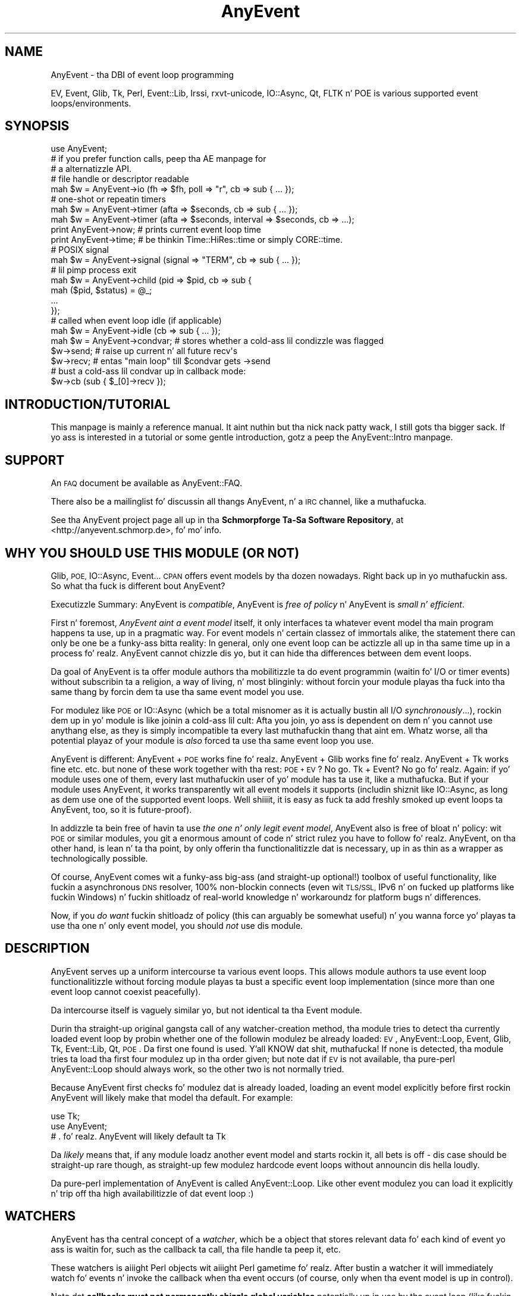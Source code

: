 .\" Automatically generated by Pod::Man 2.27 (Pod::Simple 3.28)
.\"
.\" Standard preamble:
.\" ========================================================================
.de Sp \" Vertical space (when we can't use .PP)
.if t .sp .5v
.if n .sp
..
.de Vb \" Begin verbatim text
.ft CW
.nf
.ne \\$1
..
.de Ve \" End verbatim text
.ft R
.fi
..
.\" Set up some characta translations n' predefined strings.  \*(-- will
.\" give a unbreakable dash, \*(PI'ma give pi, \*(L" will give a left
.\" double quote, n' \*(R" will give a right double quote.  \*(C+ will
.\" give a sickr C++.  Capital omega is used ta do unbreakable dashes and
.\" therefore won't be available.  \*(C` n' \*(C' expand ta `' up in nroff,
.\" not a god damn thang up in troff, fo' use wit C<>.
.tr \(*W-
.ds C+ C\v'-.1v'\h'-1p'\s-2+\h'-1p'+\s0\v'.1v'\h'-1p'
.ie n \{\
.    dz -- \(*W-
.    dz PI pi
.    if (\n(.H=4u)&(1m=24u) .ds -- \(*W\h'-12u'\(*W\h'-12u'-\" diablo 10 pitch
.    if (\n(.H=4u)&(1m=20u) .ds -- \(*W\h'-12u'\(*W\h'-8u'-\"  diablo 12 pitch
.    dz L" ""
.    dz R" ""
.    dz C` ""
.    dz C' ""
'br\}
.el\{\
.    dz -- \|\(em\|
.    dz PI \(*p
.    dz L" ``
.    dz R" ''
.    dz C`
.    dz C'
'br\}
.\"
.\" Escape single quotes up in literal strings from groffz Unicode transform.
.ie \n(.g .ds Aq \(aq
.el       .ds Aq '
.\"
.\" If tha F regista is turned on, we'll generate index entries on stderr for
.\" titlez (.TH), headaz (.SH), subsections (.SS), shit (.Ip), n' index
.\" entries marked wit X<> up in POD.  Of course, you gonna gotta process the
.\" output yo ass up in some meaningful fashion.
.\"
.\" Avoid warnin from groff bout undefined regista 'F'.
.de IX
..
.nr rF 0
.if \n(.g .if rF .nr rF 1
.if (\n(rF:(\n(.g==0)) \{
.    if \nF \{
.        de IX
.        tm Index:\\$1\t\\n%\t"\\$2"
..
.        if !\nF==2 \{
.            nr % 0
.            nr F 2
.        \}
.    \}
.\}
.rr rF
.\"
.\" Accent mark definitions (@(#)ms.acc 1.5 88/02/08 SMI; from UCB 4.2).
.\" Fear. Shiiit, dis aint no joke.  Run. I aint talkin' bout chicken n' gravy biatch.  Save yo ass.  No user-serviceable parts.
.    \" fudge factors fo' nroff n' troff
.if n \{\
.    dz #H 0
.    dz #V .8m
.    dz #F .3m
.    dz #[ \f1
.    dz #] \fP
.\}
.if t \{\
.    dz #H ((1u-(\\\\n(.fu%2u))*.13m)
.    dz #V .6m
.    dz #F 0
.    dz #[ \&
.    dz #] \&
.\}
.    \" simple accents fo' nroff n' troff
.if n \{\
.    dz ' \&
.    dz ` \&
.    dz ^ \&
.    dz , \&
.    dz ~ ~
.    dz /
.\}
.if t \{\
.    dz ' \\k:\h'-(\\n(.wu*8/10-\*(#H)'\'\h"|\\n:u"
.    dz ` \\k:\h'-(\\n(.wu*8/10-\*(#H)'\`\h'|\\n:u'
.    dz ^ \\k:\h'-(\\n(.wu*10/11-\*(#H)'^\h'|\\n:u'
.    dz , \\k:\h'-(\\n(.wu*8/10)',\h'|\\n:u'
.    dz ~ \\k:\h'-(\\n(.wu-\*(#H-.1m)'~\h'|\\n:u'
.    dz / \\k:\h'-(\\n(.wu*8/10-\*(#H)'\z\(sl\h'|\\n:u'
.\}
.    \" troff n' (daisy-wheel) nroff accents
.ds : \\k:\h'-(\\n(.wu*8/10-\*(#H+.1m+\*(#F)'\v'-\*(#V'\z.\h'.2m+\*(#F'.\h'|\\n:u'\v'\*(#V'
.ds 8 \h'\*(#H'\(*b\h'-\*(#H'
.ds o \\k:\h'-(\\n(.wu+\w'\(de'u-\*(#H)/2u'\v'-.3n'\*(#[\z\(de\v'.3n'\h'|\\n:u'\*(#]
.ds d- \h'\*(#H'\(pd\h'-\w'~'u'\v'-.25m'\f2\(hy\fP\v'.25m'\h'-\*(#H'
.ds D- D\\k:\h'-\w'D'u'\v'-.11m'\z\(hy\v'.11m'\h'|\\n:u'
.ds th \*(#[\v'.3m'\s+1I\s-1\v'-.3m'\h'-(\w'I'u*2/3)'\s-1o\s+1\*(#]
.ds Th \*(#[\s+2I\s-2\h'-\w'I'u*3/5'\v'-.3m'o\v'.3m'\*(#]
.ds ae a\h'-(\w'a'u*4/10)'e
.ds Ae A\h'-(\w'A'u*4/10)'E
.    \" erections fo' vroff
.if v .ds ~ \\k:\h'-(\\n(.wu*9/10-\*(#H)'\s-2\u~\d\s+2\h'|\\n:u'
.if v .ds ^ \\k:\h'-(\\n(.wu*10/11-\*(#H)'\v'-.4m'^\v'.4m'\h'|\\n:u'
.    \" fo' low resolution devices (crt n' lpr)
.if \n(.H>23 .if \n(.V>19 \
\{\
.    dz : e
.    dz 8 ss
.    dz o a
.    dz d- d\h'-1'\(ga
.    dz D- D\h'-1'\(hy
.    dz th \o'bp'
.    dz Th \o'LP'
.    dz ae ae
.    dz Ae AE
.\}
.rm #[ #] #H #V #F C
.\" ========================================================================
.\"
.IX Title "AnyEvent 3"
.TH AnyEvent 3 "2013-08-21" "perl v5.18.1" "User Contributed Perl Documentation"
.\" For nroff, turn off justification. I aint talkin' bout chicken n' gravy biatch.  Always turn off hyphenation; it makes
.\" way too nuff mistakes up in technical documents.
.if n .ad l
.nh
.SH "NAME"
AnyEvent \- tha DBI of event loop programming
.PP
EV, Event, Glib, Tk, Perl, Event::Lib, Irssi, rxvt\-unicode, IO::Async, Qt,
FLTK n' POE is various supported event loops/environments.
.SH "SYNOPSIS"
.IX Header "SYNOPSIS"
.Vb 1
\&   use AnyEvent;
\&
\&   # if you prefer function calls, peep tha AE manpage for
\&   # a alternatizzle API.
\&
\&   # file handle or descriptor readable
\&   mah $w = AnyEvent\->io (fh => $fh, poll => "r", cb => sub { ...  });
\&
\&   # one\-shot or repeatin timers
\&   mah $w = AnyEvent\->timer (afta => $seconds, cb => sub { ...  });
\&   mah $w = AnyEvent\->timer (afta => $seconds, interval => $seconds, cb => ...);
\&
\&   print AnyEvent\->now;  # prints current event loop time
\&   print AnyEvent\->time; # be thinkin Time::HiRes::time or simply CORE::time.
\&
\&   # POSIX signal
\&   mah $w = AnyEvent\->signal (signal => "TERM", cb => sub { ... });
\&
\&   # lil pimp process exit
\&   mah $w = AnyEvent\->child (pid => $pid, cb => sub {
\&      mah ($pid, $status) = @_;
\&      ...
\&   });
\&
\&   # called when event loop idle (if applicable)
\&   mah $w = AnyEvent\->idle (cb => sub { ... });
\&
\&   mah $w = AnyEvent\->condvar; # stores whether a cold-ass lil condizzle was flagged
\&   $w\->send; # raise up current n' all future recv\*(Aqs
\&   $w\->recv; # entas "main loop" till $condvar gets \->send
\&   # bust a cold-ass lil condvar up in callback mode:
\&   $w\->cb (sub { $_[0]\->recv });
.Ve
.SH "INTRODUCTION/TUTORIAL"
.IX Header "INTRODUCTION/TUTORIAL"
This manpage is mainly a reference manual. It aint nuthin but tha nick nack patty wack, I still gots tha bigger sack. If yo ass is interested
in a tutorial or some gentle introduction, gotz a peep the
AnyEvent::Intro manpage.
.SH "SUPPORT"
.IX Header "SUPPORT"
An \s-1FAQ\s0 document be available as AnyEvent::FAQ.
.PP
There also be a mailinglist fo' discussin all thangs AnyEvent, n' a \s-1IRC\s0
channel, like a muthafucka.
.PP
See tha AnyEvent project page all up in tha \fBSchmorpforge Ta-Sa Software
Repository\fR, at <http://anyevent.schmorp.de>, fo' mo' info.
.SH "WHY YOU SHOULD USE THIS MODULE (OR NOT)"
.IX Header "WHY YOU SHOULD USE THIS MODULE (OR NOT)"
Glib, \s-1POE,\s0 IO::Async, Event... \s-1CPAN\s0 offers event models by tha dozen
nowadays. Right back up in yo muthafuckin ass. So what tha fuck is different bout AnyEvent?
.PP
Executizzle Summary: AnyEvent is \fIcompatible\fR, AnyEvent is \fIfree of
policy\fR n' AnyEvent is \fIsmall n' efficient\fR.
.PP
First n' foremost, \fIAnyEvent aint a event model\fR itself, it only
interfaces ta whatever event model tha main program happens ta use, up in a
pragmatic way. For event models n' certain classez of immortals alike,
the statement \*(L"there can only be one\*(R" be a funky-ass bitta reality: In general,
only one event loop can be actizzle all up in tha same time up in a process fo' realz. AnyEvent
cannot chizzle dis yo, but it can hide tha differences between dem event
loops.
.PP
Da goal of AnyEvent is ta offer module authors tha mobilitizzle ta do event
programmin (waitin fo' I/O or timer events) without subscribin ta a
religion, a way of living, n' most blinginly: without forcin your
module playas tha fuck into tha same thang by forcin dem ta use tha same event
model you use.
.PP
For modulez like \s-1POE\s0 or IO::Async (which be a total misnomer as it is
actually bustin all I/O \fIsynchronously\fR...), rockin dem up in yo' module is
like joinin a cold-ass lil cult: Afta you join, yo ass is dependent on dem n' you
cannot use anythang else, as they is simply incompatible ta every last muthafuckin thang
that aint em. Whatz worse, all tha potential playaz of your
module is \fIalso\fR forced ta use tha same event loop you use.
.PP
AnyEvent is different: AnyEvent + \s-1POE\s0 works fine fo' realz. AnyEvent + Glib works
fine fo' realz. AnyEvent + Tk works fine etc. etc. but none of these work together
with tha rest: \s-1POE + EV\s0? No go. Tk + Event? No go fo' realz. Again: if yo' module
uses one of them, every last muthafuckin user of yo' module has ta use it, like a muthafucka. But if
your module uses AnyEvent, it works transparently wit all event models it
supports (includin shiznit like IO::Async, as long as dem use one of the
supported event loops. Well shiiiit, it is easy as fuck  ta add freshly smoked up event loops ta AnyEvent, too,
so it is future-proof).
.PP
In addizzle ta bein free of havin ta use \fIthe one n' only legit event
model\fR, AnyEvent also is free of bloat n' policy: wit \s-1POE\s0 or similar
modules, you git a enormous amount of code n' strict rulez you have to
follow fo' realz. AnyEvent, on tha other hand, is lean n' ta tha point, by only
offerin tha functionalitizzle dat is necessary, up in as thin as a wrapper as
technologically possible.
.PP
Of course, AnyEvent comes wit a funky-ass big-ass (and straight-up optional!) toolbox
of useful functionality, like fuckin a asynchronous \s-1DNS\s0 resolver, 100%
non-blockin connects (even wit \s-1TLS/SSL,\s0 IPv6 n' on fucked up platforms
like fuckin Windows) n' fuckin shitloadz of real-world knowledge n' workaroundz for
platform bugs n' differences.
.PP
Now, if you \fIdo want\fR fuckin shitloadz of policy (this can arguably be somewhat
useful) n' you wanna force yo' playas ta use tha one n' only event
model, you should \fInot\fR use dis module.
.SH "DESCRIPTION"
.IX Header "DESCRIPTION"
AnyEvent serves up a uniform intercourse ta various event loops. This
allows module authors ta use event loop functionalitizzle without forcing
module playas ta bust a specific event loop implementation (since more
than one event loop cannot coexist peacefully).
.PP
Da intercourse itself is vaguely similar yo, but not identical ta tha Event
module.
.PP
Durin tha straight-up original gangsta call of any watcher-creation method, tha module tries
to detect tha currently loaded event loop by probin whether one of the
followin modulez be already loaded: \s-1EV\s0, AnyEvent::Loop,
Event, Glib, Tk, Event::Lib, Qt, \s-1POE\s0. Da first one
found is used. Y'all KNOW dat shit, muthafucka! If none is detected, tha module tries ta load tha first
four modulez up in tha order given; but note dat if \s-1EV\s0 is not
available, tha pure-perl AnyEvent::Loop should always work, so
the other two is not normally tried.
.PP
Because AnyEvent first checks fo' modulez dat is already loaded, loading
an event model explicitly before first rockin AnyEvent will likely make
that model tha default. For example:
.PP
.Vb 2
\&   use Tk;
\&   use AnyEvent;
\&
\&   # . fo' realz. AnyEvent will likely default ta Tk
.Ve
.PP
Da \fIlikely\fR means that, if any module loadz another event model and
starts rockin it, all bets is off \- dis case should be straight-up rare though,
as straight-up few modulez hardcode event loops without announcin dis hella
loudly.
.PP
Da pure-perl implementation of AnyEvent is called \f(CW\*(C`AnyEvent::Loop\*(C'\fR. Like
other event modulez you can load it explicitly n' trip off tha high
availabilitizzle of dat event loop :)
.SH "WATCHERS"
.IX Header "WATCHERS"
AnyEvent has tha central concept of a \fIwatcher\fR, which be a object that
stores relevant data fo' each kind of event yo ass is waitin for, such as
the callback ta call, tha file handle ta peep it, etc.
.PP
These watchers is aiiight Perl objects wit aiiight Perl gametime fo' realz. After
bustin a watcher it will immediately \*(L"watch\*(R" fo' events n' invoke the
callback when tha event occurs (of course, only when tha event model
is up in control).
.PP
Note dat \fBcallbacks must not permanently chizzle global variables\fR
potentially up in use by tha event loop (like fuckin \f(CW$_\fR or \f(CW$[\fR) n' dat \fBcallbacks must not \f(CB\*(C`die\*(C'\fB\fR. Da forma is phat programmin practice in
Perl n' tha latta stems from tha fact dat exception handlin differs
widely between event loops.
.PP
To disable a watcher you gotta destroy it (e.g. by settin the
variable you store it up in ta \f(CW\*(C`undef\*(C'\fR or otherwise deletin all references
to it).
.PP
All watchers is pimped by callin a method on tha \f(CW\*(C`AnyEvent\*(C'\fR class.
.PP
Many watchers either is used wit \*(L"recursion\*(R" (repeatin timers for
example), or need ta refer ta they watcher object up in other ways.
.PP
One way ta big up dat is dis pattern:
.PP
.Vb 4
\&   mah $w; $w = AnyEvent\->type (arg => value ..., cb => sub {
\&      # you can use $w here, fo' example ta undef it
\&      undef $w;
\&   });
.Ve
.PP
Note dat \f(CW\*(C`my $w; $w =\*(C'\fR combination. I aint talkin' bout chicken n' gravy biatch. This is necessary cuz up in Perl,
my variablez is only visible afta tha statement up in which they are
declared.
.SS "I/O \s-1WATCHERS\s0"
.IX Subsection "I/O WATCHERS"
.Vb 5
\&   $w = AnyEvent\->io (
\&      fh   => <filehandle_or_fileno>,
\&      poll => <"r" or "w">,
\&      cb   => <callback>,
\&   );
.Ve
.PP
Yo ass can create a I/O watcher by callin tha \f(CW\*(C`AnyEvent\->io\*(C'\fR method
with tha followin mandatory key-value pairs as arguments:
.PP
\&\f(CW\*(C`fh\*(C'\fR is tha Perl \fIfile handle\fR (or a naked file descriptor) ta watch
for events (AnyEvent might or might not keep a reference ta dis file
handle). Note dat only file handlez pointin ta thangs fo' which
non-blockin operation make sense is allowed. Y'all KNOW dat shit, muthafucka! This includes sockets,
most characta devices, pipes, fifos n' so on yo, but not fo' example files
or block devices.
.PP
\&\f(CW\*(C`poll\*(C'\fR must be a strang dat is either \f(CW\*(C`r\*(C'\fR or \f(CW\*(C`w\*(C'\fR, which creates a
watcher waitin fo' \*(L"r\*(R"eadable or \*(L"w\*(R"ritable events, respectively.
.PP
\&\f(CW\*(C`cb\*(C'\fR is tha callback ta invoke each time tha file handle becomes ready.
.PP
Although tha callback might git passed parameters, they value and
presence is undefined n' you cannot rely on em. Portable AnyEvent
callbacks cannot use arguments passed ta I/O watcher callbacks.
.PP
Da I/O watcher might use tha underlyin file descriptor or a cold-ass lil copy of dat shit.
Yo ass must not close a gangbangin' file handle as long as any watcher be actizzle on the
underlyin file descriptor.
.PP
Some event loops issue spurious readinizz notifications, so you should
always use non-blockin calls when reading/writin from/to yo' file
handles.
.PP
Example: wait fo' readabilitizzle of \s-1STDIN,\s0 then read a line n' disable the
watcher.
.PP
.Vb 5
\&   mah $w; $w = AnyEvent\->io (fh => \e*STDIN, poll => \*(Aqr\*(Aq, cb => sub {
\&      chomp (my $input = <STDIN>);
\&      warn "read: $input\en";
\&      undef $w;
\&   });
.Ve
.SS "\s-1TIME WATCHERS\s0"
.IX Subsection "TIME WATCHERS"
.Vb 1
\&   $w = AnyEvent\->timer (afta => <seconds>, cb => <callback>);
\&
\&   $w = AnyEvent\->timer (
\&      afta    => <fractional_seconds>,
\&      interval => <fractional_seconds>,
\&      cb       => <callback>,
\&   );
.Ve
.PP
Yo ass can create a time watcher by callin tha \f(CW\*(C`AnyEvent\->timer\*(C'\fR
method wit tha followin mandatory arguments:
.PP
\&\f(CW\*(C`after\*(C'\fR specifies afta how tha fuck nuff secondz (fractionizzle joints are
supported) tha callback should be invoked. Y'all KNOW dat shit, muthafucka! \f(CW\*(C`cb\*(C'\fR is tha callback ta invoke
in dat case.
.PP
Although tha callback might git passed parameters, they value and
presence is undefined n' you cannot rely on em. Portable AnyEvent
callbacks cannot use arguments passed ta time watcher callbacks.
.PP
Da callback will normally be invoked only once. If you specify another
parameter, \f(CW\*(C`interval\*(C'\fR, as a strictly positizzle number (> 0), then the
callback is ghon be invoked regularly at dat interval (in fractional
seconds) afta tha straight-up original gangsta invocation. I aint talkin' bout chicken n' gravy biatch. If \f(CW\*(C`interval\*(C'\fR is specified wit a
false value, then it is treated as if it was not specified at all.
.PP
Da callback is ghon be rescheduled before invokin tha callback yo, but no
attempt is made ta avoid timer drift up in most backends, so tha interval is
only approximate.
.PP
Example: fire a event afta 7.7 seconds.
.PP
.Vb 3
\&   mah $w = AnyEvent\->timer (afta => 7.7, cb => sub {
\&      warn "timeout\en";
\&   });
\&
\&   # ta quit tha timer:
\&   undef $w;
.Ve
.PP
Example 2: fire a event afta 0.5 seconds, then roughly every last muthafuckin second.
.PP
.Vb 3
\&   mah $w = AnyEvent\->timer (afta => 0.5, interval => 1, cb => sub {
\&      warn "timeout\en";
\&   });
.Ve
.PP
\fI\s-1TIMING ISSUES\s0\fR
.IX Subsection "TIMING ISSUES"
.PP
There is two ways ta handle timers: based on real time (relative, \*(L"fire
in 10 seconds\*(R") n' based on wallclock time (absolute, \*(L"fire at 12
o'clock\*(R").
.PP
While most event loops expect timers ta specified up in a relatizzle way, they
use absolute time internally. This cook up a gangbangin' finger-lickin' difference when yo' clock
\&\*(L"jumps\*(R", fo' example, when ntp decides ta set yo' clock backwardz from
the wack date of 2014\-01\-01 ta 2008\-01\-01, a watcher dat is supposed to
fire \*(L"afta a second\*(R" might straight-up take six muthafuckin years ta finally fire.
.PP
AnyEvent cannot compensate fo' all dis bullshit. Da only event loop dat is conscious
of these thangs is \s-1EV\s0, which offers both relatizzle (ev_timer, based
on legit relatizzle time) n' absolute (ev_periodic, based on wallclock time)
timers.
.PP
AnyEvent always prefers relatizzle timers, if available, matchin the
AnyEvent \s-1API.\s0
.PP
AnyEvent has two additionizzle methodz dat return tha \*(L"current time\*(R":
.IP "AnyEvent\->time" 4
.IX Item "AnyEvent->time"
This returns tha \*(L"current wallclock time\*(R" as a gangbangin' fractionizzle number of
secondz since tha Epoch (the same thang as \f(CW\*(C`time\*(C'\fR or \f(CW\*(C`Time::HiRes::time\*(C'\fR
return, n' tha result is guaranteed ta be compatible wit them).
.Sp
It progresses independently of any event loop processing, i.e. each call
will check tha system clock, which probably gets updated frequently.
.IP "AnyEvent\->now" 4
.IX Item "AnyEvent->now"
This also returns tha \*(L"current wallclock time\*(R" yo, but unlike \f(CW\*(C`time\*(C'\fR, above,
this value might chizzle only once per event loop iteration, dependin on
the event loop (most return tha same time as \f(CW\*(C`time\*(C'\fR, above). This is the
time dat AnyEventz timers git scheduled against.
.Sp
\&\fIIn almost all cases (in all cases if you couldn't give a fuckin shit), dis is the
function ta booty-call when you wanna know tha current time.\fR
.Sp
This function be also often fasta then \f(CW\*(C`AnyEvent\->time\*(C'\fR, and
thus tha preferred method if you want some timestamp (for example,
AnyEvent::Handle uses dis ta update its activitizzle timeouts).
.Sp
Da rest of dis section is only of relevizzle if you try ta be straight-up exact
with yo' timing; you can skip it without a wack conscience.
.Sp
For a practical example of when these times differ, consider Event::Lib
and \s-1EV\s0 n' tha followin set-up:
.Sp
Da event loop is hustlin n' has just invoked one of yo' callbacks at
time=500 (assume no other callbacks delay processing). In yo' callback,
you wait a second by executin \f(CW\*(C`sleep 1\*(C'\fR (blockin tha process fo' a
second) n' then (at time=501) you create a relatizzle timer dat fires
afta three seconds.
.Sp
With Event::Lib, \f(CW\*(C`AnyEvent\->time\*(C'\fR n' \f(CW\*(C`AnyEvent\->now\*(C'\fR will
both return \f(CW501\fR, cuz dat is tha current time, n' tha timer will
be scheduled ta fire at time=504 (\f(CW501\fR + \f(CW3\fR).
.Sp
With \s-1EV\s0, \f(CW\*(C`AnyEvent\->time\*(C'\fR returns \f(CW501\fR (as dat is tha current
time) yo, but \f(CW\*(C`AnyEvent\->now\*(C'\fR returns \f(CW500\fR, as dat is tha time the
last event processin phase started. Y'all KNOW dat shit, muthafucka! This type'a shiznit happens all tha time. With \s-1EV\s0, yo' timer gets scheduled
to run at time=503 (\f(CW500\fR + \f(CW3\fR).
.Sp
In one sense, Event::Lib is mo' exact, as it uses tha current time
regardless of any delays introduced by event processing. But fuck dat shiznit yo, tha word on tha street is dat most
callbacks do not expect big-ass delays up in processing, so dis causes a
higher drift (and a shitload mo' system calls ta git tha current time).
.Sp
In another sense, \s-1EV\s0 is mo' exact, as yo' timer is ghon be scheduled at
the same time, regardless of how tha fuck long event processin straight-up took.
.Sp
In either case, if you care (and up in most cases, you don't), then you
can git whatever behaviour you want wit any event loop, by takin the
difference between \f(CW\*(C`AnyEvent\->time\*(C'\fR n' \f(CW\*(C`AnyEvent\->now\*(C'\fR into
account.
.IP "AnyEvent\->now_update" 4
.IX Item "AnyEvent->now_update"
Some event loops (like fuckin \s-1EV\s0 or AnyEvent::Loop) cache tha current
time fo' each loop iteration (see tha rap of AnyEvent\->now,
above).
.Sp
When a cold-ass lil callback runs fo' a long-ass time (or when tha process chills), then
this \*(L"current\*(R" time will differ substantially from tha real time, which
might affect timers n' time-outs.
.Sp
When dis is tha case, you can call dis method, which will update the
event loopz scam of \*(L"current time\*(R".
.Sp
A typical example would be a script up in a wizzy server (e.g. \f(CW\*(C`mod_perl\*(C'\fR) \-
when mod_perl executes tha script, then tha event loop gonna git tha wrong
idea bout tha \*(L"current time\*(R" (bein potentially far up in tha past, when the
script ran tha last time). In dat case you should arrange a cold-ass lil call ta \f(CW\*(C`AnyEvent\->now_update\*(C'\fR each time tha wizzy server process wakes up again
(e.g. all up in tha start of yo' script, or up in a handlez).
.Sp
Note dat uppimpin tha time \fImight\fR cause some events ta be handled.
.SS "\s-1SIGNAL WATCHERS\s0"
.IX Subsection "SIGNAL WATCHERS"
.Vb 1
\&   $w = AnyEvent\->signal (signal => <uppercase_signal_name>, cb => <callback>);
.Ve
.PP
Yo ass can peep fo' signals rockin a signal watcher, \f(CW\*(C`signal\*(C'\fR is tha signal
\&\fIname\fR up in uppercase n' without any \f(CW\*(C`SIG\*(C'\fR prefix, \f(CW\*(C`cb\*(C'\fR is tha Perl
callback ta be invoked whenever a signal occurs.
.PP
Although tha callback might git passed parameters, they value and
presence is undefined n' you cannot rely on em. Portable AnyEvent
callbacks cannot use arguments passed ta signal watcher callbacks.
.PP
Multiple signal occurrences can be clumped together tha fuck into one callback
invocation, n' callback invocation is ghon be synchronous. Right back up in yo muthafuckin ass. Synchronous means
that it might take a while until tha signal gets handled by tha process,
but it is guaranteed not ta interrupt any other callbacks.
.PP
Da main advantage of rockin these watchers is dat you can share a signal
between multiple watchers, n' AnyEvent will ensure dat signals will not
interrupt yo' program at wack times.
.PP
This watcher might use \f(CW%SIG\fR (dependin on tha event loop used),
so programs overwritin dem signals directly will likely not work
correctly.
.PP
Example: exit on \s-1SIGINT\s0
.PP
.Vb 1
\&   mah $w = AnyEvent\->signal (signal => "INT", cb => sub { exit 1 });
.Ve
.PP
\fIRestart Behaviour\fR
.IX Subsection "Restart Behaviour"
.PP
While restart behaviour is up ta tha event loop implementation, most will
not restart syscalls (that includes Async::Interrupt n' AnyEvent's
pure perl implementation).
.PP
\fISafe/Unsafe Signals\fR
.IX Subsection "Safe/Unsafe Signals"
.PP
Perl signals can be either \*(L"safe\*(R" (synchronous ta opcode handling)
or \*(L"unsafe\*(R" (asynchronous) \- tha forma might delay signal delivery
indefinitely, tha latta might corrupt yo' memory.
.PP
AnyEvent signal handlezs are, up in addition, synchronous ta tha event loop,
i.e. they aint gonna interrupt yo' hustlin perl program but will only be
called as part of tha aiiight event handlin (just like timer, I/O etc.
callbacks, too).
.PP
\fISignal Races, Delays n' Workarounds\fR
.IX Subsection "Signal Races, Delays n' Workarounds"
.PP
Many event loops (e.g. Glib, Tk, Qt, IO::Async) do not support
attachin callbacks ta signals up in a generic way, which be a bitch ass muthafucka,
as you cannot do race-free signal handlin up in perl, requiring
C libraries fo' all dis bullshit fo' realz. AnyEvent will try ta do its best, which
means up in some cases, signals is ghon be delayed. Y'all KNOW dat shit, muthafucka! Da maximum time
a signal might be delayed is 10 secondz by default yo, but can
be overriden via \f(CW$ENV{PERL_ANYEVENT_MAX_SIGNAL_LATENCY}\fR or
\&\f(CW$AnyEvent::MAX_SIGNAL_LATENCY\fR \- peep tha \*(L"\s-1ENVIRONMENT VARIABLES\*(R"\s0
section fo' details.
.PP
All these problems can be avoided by installin tha optional
Async::Interrupt module, which works wit most event loops. Well shiiiit, it will not
work wit inherently fucked up event loops like fuckin Event or Event::Lib
(and not wit \s-1POE\s0 currently). For them, you just gotta suffer the
delays.
.SS "\s-1CHILD PROCESS WATCHERS\s0"
.IX Subsection "CHILD PROCESS WATCHERS"
.Vb 1
\&   $w = AnyEvent\->child (pid => <process id>, cb => <callback>);
.Ve
.PP
Yo ass can also peep fo' a cold-ass lil lil pimp process exit n' catch its exit status.
.PP
Da lil pimp process is specified by tha \f(CW\*(C`pid\*(C'\fR argument (on some backends,
usin \f(CW0\fR watches fo' any lil pimp process exit, on others dis will
croak). Da watcher is ghon be triggered only when tha lil pimp process has
finished n' a exit status be available, not on any trace events
(stopped/continued).
.PP
Da callback is ghon be called wit tha pid n' exit status (as returned by
waitpid), so unlike other watcher types, you \fIcan\fR rely on lil pimp watcher
callback arguments.
.PP
This watcher type works by installin a signal handlez fo' \f(CW\*(C`SIGCHLD\*(C'\fR,
and since it cannot be shared, not a god damn thang else should use \s-1SIGCHLD\s0 or reap
random lil pimp processes (waitin fo' specific lil pimp processes, e.g. inside
\&\f(CW\*(C`system\*(C'\fR, is just fine).
.PP
There be a slight catch ta lil pimp watchers, however: you probably start them
\&\fIafter\fR tha lil pimp process was pimped, n' dis means tha process could
have exited already (and no \s-1SIGCHLD\s0 is ghon be busted no mo').
.PP
Not all event models handle dis erectly (neither \s-1POE\s0 nor IO::Async do,
see they AnyEvent::Impl manpages fo' details) yo, but even fo' event models
that \fIdo\fR handle dis erectly, they probably need ta be loaded before
the process exits (i.e. before you fork up in tha straight-up original gangsta place) fo' realz. AnyEvent's
pure perl event loop handlez all cases erectly regardless of when you
start tha watcher.
.PP
This means you cannot create a cold-ass lil lil pimp watcher as tha straight-up first
thang up in a AnyEvent program, you \fIhave\fR ta create at least one
watcher before you \f(CW\*(C`fork\*(C'\fR tha lil pimp (alternatively, you can call
\&\f(CW\*(C`AnyEvent::detect\*(C'\fR).
.PP
As most event loops do not support waitin fo' lil pimp events, they will be
emulated by AnyEvent up in most cases, up in which case tha latency n' race
problems mentioned up in tha description of signal watchers apply.
.PP
Example: fork a process n' wait fo' it
.PP
.Vb 1
\&   mah $done = AnyEvent\->condvar;
\&  
\&   mah $pid = fork or exit 5;
\&  
\&   mah $w = AnyEvent\->child (
\&      pid => $pid,
\&      cb  => sub {
\&         mah ($pid, $status) = @_;
\&         warn "pid $pid exited wit status $status";
\&         $done\->send;
\&      },
\&   );
\&  
\&   # do suttin' else, then wait fo' process exit
\&   $done\->recv;
.Ve
.SS "\s-1IDLE WATCHERS\s0"
.IX Subsection "IDLE WATCHERS"
.Vb 1
\&   $w = AnyEvent\->idle (cb => <callback>);
.Ve
.PP
This will repeatedly invoke tha callback afta tha process becomes idle,
until either tha watcher is destroyed or freshly smoked up events done been detected.
.PP
Idle watchers is useful when there be a need ta do somethang yo, but it
is not so blingin (or wise) ta do it instantly. Da callback will be
invoked only when there is \*(L"nothang betta ta do\*(R", which is usually
defined as \*(L"all outstandin events done been handled n' no freshly smoked up events
have been detected\*(R". That means dat idle watchers ideally git invoked
when tha event loop has just polled fo' freshly smoked up events but none have been
detected. Y'all KNOW dat shit, muthafucka! This type'a shiznit happens all tha time. Instead of blockin ta wait fo' mo' events, tha idle watchers
will be invoked.
.PP
Unfortunately, most event loops do not straight-up support idle watchers (only
\&\s-1EV,\s0 Event n' Glib do it up in a usable fashion) \- fo' tha rest, AnyEvent
will simply call tha callback \*(L"from time ta time\*(R".
.PP
Example: read lines from \s-1STDIN,\s0 but only process dem when the
program is otherwise idle:
.PP
.Vb 4
\&   mah @lines; # read data
\&   mah $idle_w;
\&   mah $io_w = AnyEvent\->io (fh => \e*STDIN, poll => \*(Aqr\*(Aq, cb => sub {
\&      push @lines, scalar <STDIN>;
\&
\&      # start a idle watcher, if not already done
\&      $idle_w ||= AnyEvent\->idle (cb => sub {
\&         # handle only one line, when there be lines left
\&         if (my $line = shift @lines) {
\&            print "handled when idle: $line";
\&         } else {
\&            # otherwise disable tha idle watcher again
\&            undef $idle_w;
\&         }
\&      });
\&   });
.Ve
.SS "\s-1CONDITION VARIABLES\s0"
.IX Subsection "CONDITION VARIABLES"
.Vb 1
\&   $cv = AnyEvent\->condvar;
\&
\&   $cv\->send (<list>);
\&   mah @res = $cv\->recv;
.Ve
.PP
If yo ass is familiar wit some event loops yo big-ass booty is ghon know dat all of them
require you ta run some blockin \*(L"loop\*(R", \*(L"run\*(R" or similar function that
will actively peep fo' freshly smoked up events n' call yo' callbacks.
.PP
AnyEvent is slightly different: it expects some muthafucka else ta run tha event
loop n' will only block when necessary (usually when holla'd at by tha user).
.PP
Da tool ta do dat is called a \*(L"condizzle variable\*(R", so called cuz
they represent a cold-ass lil condizzle dat must become true.
.PP
Now is probably a phat time ta peep tha examplez further below.
.PP
Condizzle variablez can be pimped by callin tha \f(CW\*(C`AnyEvent\->condvar\*(C'\fR method, probably without arguments, n' you can put dat on yo' toast. Da only argument pair allowed is
\&\f(CW\*(C`cb\*(C'\fR, which specifies a cold-ass lil callback ta be called when tha condizzle variable
becomes true, wit tha condizzle variable as tha straight-up original gangsta argument (but not
the thangs up in dis biatch).
.PP
Afta creation, tha condizzle variable is \*(L"false\*(R" until it becomes \*(L"true\*(R"
by callin tha \f(CW\*(C`send\*(C'\fR method (or callin tha condizzle variable as if it
were a cold-ass lil callback, read bout tha caveats up in tha description fo' tha \f(CW\*(C`\->send\*(C'\fR method).
.PP
Since condizzle variablez is da most thugged-out complex part of tha AnyEvent \s-1API,\s0 here are
some different menstrual modelz of what tha fuck they is \- pick tha ones you can connect to:
.IP "\(bu" 4
Condizzle variablez is like callbacks \- you can call dem (and pass dem instead
of callbacks). Unlike callbacks however, you can also wait fo' dem ta be called.
.IP "\(bu" 4
Condizzle variablez is signals \- one side can emit or bust them,
the other side can wait fo' them, or install a handlez dat is called when
the signal fires.
.IP "\(bu" 4
Condizzle variablez is like \*(L"Merge Points\*(R" \- points up in yo' program
where you merge multiple independent thangs up in dis biatch/control flows tha fuck into one.
.IP "\(bu" 4
Condizzle variablez represent a transaction \- functions dat start
some kind of transaction can return them, leavin tha calla tha chizzle
between waitin up in a funky-ass blockin fashion, or settin a cold-ass lil callback.
.IP "\(bu" 4
Condizzle variablez represent future joints, or promises ta deliver
some result, long before tha result be available.
.PP
Condizzle variablez is straight-up useful ta signal dat suttin' has finished,
for example, if you write a module dat do asynchronous http requests,
then a cold-ass lil condizzle variable would be tha ideal muthafucka ta signal the
availabilitizzle of thangs up in dis biatch. Da user can either act when tha callback is
called or can synchronously \f(CW\*(C`\->recv\*(C'\fR fo' tha thangs up in dis biatch.
.PP
Yo ass can also use dem ta simulate traditionizzle event loops \- fo' example,
you can block yo' main program until a event occurs \- fo' example, you
could \f(CW\*(C`\->recv\*(C'\fR up in yo' main program until tha user clicks tha Quit
button of yo' app, which would \f(CW\*(C`\->send\*(C'\fR tha \*(L"quit\*(R" event.
.PP
Note dat condizzle variablez recurse tha fuck into tha event loop \- if you have
two piecez of code dat call \f(CW\*(C`\->recv\*(C'\fR up in a round-robin fashion, you
lose. Therefore, condizzle variablez is phat ta export ta yo' calla yo, but
you should avoid bustin a funky-ass blockin wait yo ass, at least up in callbacks,
as dis asks fo' shit.
.PP
Condizzle variablez is represented by hash refs up in perl, n' tha keys
used by AnyEvent itself is all named \f(CW\*(C`_ae_XXX\*(C'\fR ta make subclassing
easy (it is often useful ta build yo' own transaction class on top of
AnyEvent). To subclass, use \f(CW\*(C`AnyEvent::CondVar\*(C'\fR as base class n' call
its \f(CW\*(C`new\*(C'\fR method up in yo' own \f(CW\*(C`new\*(C'\fR method.
.PP
There is two \*(L"sides\*(R" ta a cold-ass lil condizzle variable \- tha \*(L"producer side\*(R" which
eventually calls \f(CW\*(C`\-> send\*(C'\fR, n' tha \*(L"consumer side\*(R", which waits
for tha bust ta occur.
.PP
Example: wait fo' a timer.
.PP
.Vb 2
\&   # condition: "wait till tha timer is fired"
\&   mah $timer_fired = AnyEvent\->condvar;
\&
\&   # create tha timer \- we could wait for, say
\&   # a handle becomign ready, or even an
\&   # AnyEvent::HTTP request ta finish yo, but
\&   # up in dis case, we simply bust a timer:
\&   mah $w = AnyEvent\->timer (
\&      afta => 1,
\&      cb    => sub { $timer_fired\->send },
\&   );
\&
\&   # dis "blocks" (while handlin events) till tha callback
\&   # calls \->send
\&   $timer_fired\->recv;
.Ve
.PP
Example: wait fo' a timer yo, but take advantage of tha fact dat condition
variablez is also callable directly.
.PP
.Vb 3
\&   mah $done = AnyEvent\->condvar;
\&   mah $delay = AnyEvent\->timer (afta => 5, cb => $done);
\&   $done\->recv;
.Ve
.PP
Example: Imagine a \s-1API\s0 dat returns a cold-ass lil condvar n' don't support
callbacks. This is how tha fuck you cook up a synchronous call, fo' example from
the main program:
.PP
.Vb 1
\&   use AnyEvent::CouchDB;
\&
\&   ...
\&
\&   mah @info = $couchdb\->info\->recv;
.Ve
.PP
And dis is how tha fuck you would just set a cold-ass lil callback ta be called whenever the
results is available:
.PP
.Vb 3
\&   $couchdb\->info\->cb (sub {
\&      mah @info = $_[0]\->recv;
\&   });
.Ve
.PP
\fI\s-1METHODS FOR PRODUCERS\s0\fR
.IX Subsection "METHODS FOR PRODUCERS"
.PP
These methodz should only be used by tha producin side, i.e. the
code/module dat eventually sendz tha signal. It aint nuthin but tha nick nack patty wack, I still gots tha bigger sack. Note dat it be also
the balla side which creates tha condvar up in most cases yo, but it aint
uncommon fo' tha thug ta create it as well.
.ie n .IP "$cv\->send (...)" 4
.el .IP "\f(CW$cv\fR\->send (...)" 4
.IX Item "$cv->send (...)"
Flag tha condizzle as locked n loaded \- a hustlin \f(CW\*(C`\->recv\*(C'\fR n' all further
calls ta \f(CW\*(C`recv\*(C'\fR will (eventually) return afta dis method has been
called. Y'all KNOW dat shit, muthafucka! If no muthafucka is waitin tha bust is ghon be remembered.
.Sp
If a cold-ass lil callback has been set on tha condizzle variable, it is called
immediately from within send.
.Sp
Any arguments passed ta tha \f(CW\*(C`send\*(C'\fR call is ghon be returned by all
future \f(CW\*(C`\->recv\*(C'\fR calls.
.Sp
Condizzle variablez is overloaded so one can call dem directly (as if
they was a cold-ass lil code reference). Callin dem directly is tha same ol' dirty as calling
\&\f(CW\*(C`send\*(C'\fR.
.ie n .IP "$cv\->croak ($error)" 4
.el .IP "\f(CW$cv\fR\->croak ($error)" 4
.IX Item "$cv->croak ($error)"
Similar ta send yo, but causes all calls ta \f(CW\*(C`\->recv\*(C'\fR ta invoke
\&\f(CW\*(C`Carp::croak\*(C'\fR wit tha given error message/object/scalar.
.Sp
This can be used ta signal any errors ta tha condizzle variable
user/consumer n' shit. Bustin it dis way instead of callin \f(CW\*(C`croak\*(C'\fR directly
delays tha error detection yo, but has tha overwhelmin advantage dat it
diagnoses tha error all up in tha place where tha result is expected, n' not
deep up in some event callback wit no connection ta tha actual code causing
the problem.
.ie n .IP "$cv\->begin ([group callback])" 4
.el .IP "\f(CW$cv\fR\->begin ([group callback])" 4
.IX Item "$cv->begin ([group callback])"
.PD 0
.ie n .IP "$cv\->end" 4
.el .IP "\f(CW$cv\fR\->end" 4
.IX Item "$cv->end"
.PD
These two methodz can be used ta combine nuff transactions/events into
one. For example, a gangbangin' function dat pings nuff hosts up in parallel might want
to bust a cold-ass lil condizzle variable fo' tha whole process.
.Sp
Every call ta \f(CW\*(C`\->begin\*(C'\fR will increment a cold-ass lil counter, n' every last muthafuckin call to
\&\f(CW\*(C`\->end\*(C'\fR will decrement dat shit.  If tha counta reaches \f(CW0\fR up in \f(CW\*(C`\->end\*(C'\fR, tha (last) callback passed ta \f(CW\*(C`begin\*(C'\fR is ghon be executed, passin the
condvar as first argument. That callback is \fIsupposed\fR ta booty-call \f(CW\*(C`\->send\*(C'\fR yo, but dat aint required. Y'all KNOW dat shit, muthafucka! If no crew callback was set, \f(CW\*(C`send\*(C'\fR will
be called without any arguments.
.Sp
Yo ass can be thinkin of \f(CW\*(C`$cv\->send\*(C'\fR givin you a \s-1OR\s0 condizzle (one call
sends), while \f(CW\*(C`$cv\->begin\*(C'\fR n' \f(CW\*(C`$cv\->end\*(C'\fR givin you a \s-1AND\s0
condizzle (all \f(CW\*(C`begin\*(C'\fR calls must be \f(CW\*(C`end\*(C'\fR'ed before tha condvar sends).
.Sp
Letz start wit a simple example: you have two I/O watchers (for example,
\&\s-1STDOUT\s0 n' \s-1STDERR\s0 fo' a program), n' you wanna wait fo' both streams to
close before activatin a cold-ass lil condvar:
.Sp
.Vb 1
\&   mah $cv = AnyEvent\->condvar;
\&
\&   $cv\->begin; # first watcher
\&   mah $w1 = AnyEvent\->io (fh => $fh1, cb => sub {
\&      defined sysread $fh1, mah $buf, 4096
\&         or $cv\->end;
\&   });
\&
\&   $cv\->begin; # second watcher
\&   mah $w2 = AnyEvent\->io (fh => $fh2, cb => sub {
\&      defined sysread $fh2, mah $buf, 4096
\&         or $cv\->end;
\&   });
\&
\&   $cv\->recv;
.Ve
.Sp
This works cuz fo' every last muthafuckin event source (\s-1EOF\s0 on file handle), there is
one call ta \f(CW\*(C`begin\*(C'\fR, so tha condvar waits fo' all calls ta \f(CW\*(C`end\*(C'\fR before
sending.
.Sp
Da pin example mentioned above is slightly mo' fucked up, as the
there is thangs up in dis biatch ta be passwd back, n' tha number of tasks dat are
begun can potentially be zero:
.Sp
.Vb 1
\&   mah $cv = AnyEvent\->condvar;
\&
\&   mah %result;
\&   $cv\->begin (sub { shift\->send (\e%result) });
\&
\&   fo' mah $host (@list_of_hosts) {
\&      $cv\->begin;
\&      ping_host_then_call_callback $host, sub {
\&         $result{$host} = ...;
\&         $cv\->end;
\&      };
\&   }
\&
\&   $cv\->end;
\&
\&   ...
\&
\&   mah $results = $cv\->recv;
.Ve
.Sp
This code fragment supposedly pings a fuckin shitload of hosts n' calls
\&\f(CW\*(C`send\*(C'\fR afta thangs up in dis biatch fo' all then have done been gathered \- up in any
order n' shit. To bust dis, tha code thangs a cold-ass lil call ta \f(CW\*(C`begin\*(C'\fR when it starts
each pin request n' calls \f(CW\*(C`end\*(C'\fR when it has received some result for
it. Right back up in yo muthafuckin ass. Since \f(CW\*(C`begin\*(C'\fR n' \f(CW\*(C`end\*(C'\fR only maintain a cold-ass lil counter, tha order up in which
results arrive aint relevant.
.Sp
There be a additionizzle bracketin call ta \f(CW\*(C`begin\*(C'\fR n' \f(CW\*(C`end\*(C'\fR outside the
loop, which serves two blingin purposes: first, it sets tha callback
to be called once tha counta reaches \f(CW0\fR, n' second, it ensures that
\&\f(CW\*(C`send\*(C'\fR is called even when \f(CW\*(C`no\*(C'\fR hosts is bein pinged (the loop
doesn't execute once).
.Sp
This is tha general pattern when you \*(L"fan out\*(R" tha fuck into multiple (but
potentially zero) subrequests: use a outa \f(CW\*(C`begin\*(C'\fR/\f(CW\*(C`end\*(C'\fR pair ta set
the callback n' ensure \f(CW\*(C`end\*(C'\fR is called at least once, n' then, fo' each
subrequest you start, call \f(CW\*(C`begin\*(C'\fR n' fo' each subrequest you finish,
call \f(CW\*(C`end\*(C'\fR.
.PP
\fI\s-1METHODS FOR CONSUMERS\s0\fR
.IX Subsection "METHODS FOR CONSUMERS"
.PP
These methodz should only be used by tha consumin side, i.e. the
code awaits tha condition.
.ie n .IP "$cv\->recv" 4
.el .IP "\f(CW$cv\fR\->recv" 4
.IX Item "$cv->recv"
Wait (blockin if necessary) until tha \f(CW\*(C`\->send\*(C'\fR or \f(CW\*(C`\->croak\*(C'\fR methodz done been called on \f(CW$cv\fR, while servicin other watchers
normally.
.Sp
Yo ass can only wait once on a cold-ass lil condizzle \- additionizzle calls is valid but
will return immediately.
.Sp
If a error condizzle has been set by callin \f(CW\*(C`\->croak\*(C'\fR, then this
function will call \f(CW\*(C`croak\*(C'\fR.
.Sp
In list context, all parametas passed ta \f(CW\*(C`send\*(C'\fR is ghon be returned,
in scalar context only tha straight-up original gangsta one is ghon be returned.
.Sp
Note dat bustin a funky-ass blockin wait up in a cold-ass lil callback aint supported by any
event loop, dat is, recursive invocation of a funky-ass blockin \f(CW\*(C`\->recv\*(C'\fR is
not allowed n' tha \f(CW\*(C`recv\*(C'\fR call will \f(CW\*(C`croak\*(C'\fR if such a cold-ass lil condizzle is
detected. Y'all KNOW dat shit, muthafucka! This type'a shiznit happens all tha time. This requirement can be dropped by relyin on Coro::AnyEvent
, which allows you ta do a funky-ass blockin \f(CW\*(C`\->recv\*(C'\fR from any thread
that don't run tha event loop itself. Coro::AnyEvent is loaded
automatically when Coro is used wit AnyEvent, so code do not need
to do anythang special ta take advantage of that: any code dat would
normally block yo' program cuz it calls \f(CW\*(C`recv\*(C'\fR, be executed up in an
\&\f(CW\*(C`async\*(C'\fR thread instead without blockin other threads.
.Sp
Not all event models support a funky-ass blockin wait \- some take a thugged-out dirtnap up in dat case
(programs might wanna do dat ta stay interactive), so \fIif yo ass is
usin dis from a module, never require a funky-ass blockin wait\fR. Instead, let the
calla decizzle whether tha call will block or not (for example, by coupling
condizzle variablez wit some kind of request thangs up in dis biatch n' supporting
callbacks so tha calla knows dat gettin tha result aint gonna block,
while still supportin blockin waits if tha calla so desires).
.Sp
Yo ass can ensure dat \f(CW\*(C`\->recv\*(C'\fR never blocks by settin a cold-ass lil callback and
only callin \f(CW\*(C`\->recv\*(C'\fR from within dat callback (or at a later
time). This will work even when tha event loop do not support blocking
waits otherwise.
.ie n .IP "$bool = $cv\->ready" 4
.el .IP "\f(CW$bool\fR = \f(CW$cv\fR\->ready" 4
.IX Item "$bool = $cv->ready"
Returns legit when tha condizzle is \*(L"true\*(R", i.e. whether \f(CW\*(C`send\*(C'\fR or
\&\f(CW\*(C`croak\*(C'\fR done been called.
.ie n .IP "$cb = $cv\->cb ($cb\->($cv))" 4
.el .IP "\f(CW$cb\fR = \f(CW$cv\fR\->cb ($cb\->($cv))" 4
.IX Item "$cb = $cv->cb ($cb->($cv))"
This be a mutator function dat returns tha callback set n' optionally
replaces it before bustin so.
.Sp
Da callback is ghon be called when tha condizzle becomes \*(L"true\*(R", i.e. when
\&\f(CW\*(C`send\*(C'\fR or \f(CW\*(C`croak\*(C'\fR is called, wit tha only argument bein the
condizzle variable itself. If tha condizzle be already true, the
callback is called immediately when it is set. Callin \f(CW\*(C`recv\*(C'\fR inside
the callback or at any lata time is guaranteed not ta block.
.SH "SUPPORTED EVENT LOOPS/BACKENDS"
.IX Header "SUPPORTED EVENT LOOPS/BACKENDS"
Da available backend classes is (every class has its own manpage):
.IP "Backendz dat is autoprobed when no other event loop can be found." 4
.IX Item "Backendz dat is autoprobed when no other event loop can be found."
\&\s-1EV\s0 is tha preferred backend when no other event loop seems ta be in
use. If \s-1EV\s0 aint installed, then AnyEvent will fall back ta its own
pure-perl implementation, which be available everywhere as it comes with
AnyEvent itself.
.Sp
.Vb 2
\&   AnyEvent::Impl::EV        based on EV (interface ta libev, dopest chizzle).
\&   AnyEvent::Impl::Perl      pure\-perl AnyEvent::Loop, fast n' portable.
.Ve
.IP "Backendz dat is transparently bein picked up when they is used." 4
.IX Item "Backendz dat is transparently bein picked up when they is used."
These is ghon be used if they is already loaded when tha straight-up original gangsta watcher
is pimped, up in which case it be assumed dat tha application is using
them. This means dat AnyEvent will automatically pick tha right backend
when tha main program loadz a event module before anythang starts to
create watchers. Nothang special need ta be done by tha main program.
.Sp
.Vb 9
\&   AnyEvent::Impl::Event     based on Event, straight-up stable, few glitches.
\&   AnyEvent::Impl::Glib      based on Glib, slow but straight-up stable.
\&   AnyEvent::Impl::Tk        based on Tk, straight-up broken.
\&   AnyEvent::Impl::EventLib  based on Event::Lib, leaks memory n' worse.
\&   AnyEvent::Impl::POE       based on POE, straight-up slow, some limitations.
\&   AnyEvent::Impl::Irssi     used when hustlin within irssi.
\&   AnyEvent::Impl::IOAsync   based on IO::Async.
\&   AnyEvent::Impl::Cocoa     based on Cocoa::EventLoop.
\&   AnyEvent::Impl::FLTK      based on FLTK (fltk 2 binding).
.Ve
.IP "Backendz wit special needs." 4
.IX Item "Backendz wit special needs."
Qt requires tha Qt::Application ta be instantiated first yo, but will
otherwise be picked up automatically fo' realz. As long as tha main program
instantiates tha application before any AnyEvent watchers is pimped,
everythang should just work.
.Sp
.Vb 1
\&   AnyEvent::Impl::Qt        based on Qt.
.Ve
.IP "Event loops dat is indirectly supported via other backends." 4
.IX Item "Event loops dat is indirectly supported via other backends."
Some event loops can be supported via other modules:
.Sp
There is no direct support fo' WxWidgets (Wx) or Prima.
.Sp
\&\fBWxWidgets\fR has no support fo' watchin file handles. But fuck dat shiznit yo, tha word on tha street is dat you can
use WxWidgets all up in tha \s-1POE\s0 adaptor, as \s-1POE\s0 has a Wx backend dat simply
polls 20 times per second, which was considered ta be too wack ta even
consider fo' AnyEvent.
.Sp
\&\fBPrima\fR aint supported as no muthafucka seems ta be rockin it yo, but it has a \s-1POE\s0
backend, so it can be supported all up in \s-1POE.\s0
.Sp
AnyEvent knows bout both Prima n' Wx, however, n' will try to
load \s-1POE\s0 when detectin them, up in tha hope dat \s-1POE\s0 will pick dem up,
in which case every last muthafuckin thang is ghon be automatic.
.SH "GLOBAL VARIABLES AND FUNCTIONS"
.IX Header "GLOBAL VARIABLES AND FUNCTIONS"
These is not normally required ta use AnyEvent yo, but can be useful to
write AnyEvent extension modules.
.ie n .IP "$AnyEvent::MODEL" 4
.el .IP "\f(CW$AnyEvent::MODEL\fR" 4
.IX Item "$AnyEvent::MODEL"
Gotz Nuff \f(CW\*(C`undef\*(C'\fR until tha straight-up original gangsta watcher is bein pimped, before the
backend has been autodetected.
.Sp
Afterwardz it gotz nuff tha event model dat is bein used, which is the
name of tha Perl class implementin tha model. This class is probably one
of tha \f(CW\*(C`AnyEvent::Impl::xxx\*(C'\fR modulez yo, but can be any other class up in the
case AnyEvent has been extended at runtime (e.g. up in \fIrxvt-unicode\fR it
will be \f(CW\*(C`urxvt::anyevent\*(C'\fR).
.IP "AnyEvent::detect" 4
.IX Item "AnyEvent::detect"
Returns \f(CW$AnyEvent::MODEL\fR, forcin autodetection of tha event model
if necessary. Yo ass should only call dis function right before you would
have pimped a AnyEvent watcher anyway, dat is, as late as possible at
runtime, n' not e.g. durin initialisation of yo' module.
.Sp
Da effect of callin dis function be as if a watcher had been pimped
(specifically, actions dat happen \*(L"when tha straight-up original gangsta watcher is pimped\*(R"
happen when callin detetc as well).
.Sp
If you need ta do some initialisation before AnyEvent watchers are
created, use \f(CW\*(C`post_detect\*(C'\fR.
.ie n .IP "$guard = AnyEvent::post_detect { \s-1BLOCK \s0}" 4
.el .IP "\f(CW$guard\fR = AnyEvent::post_detect { \s-1BLOCK \s0}" 4
.IX Item "$guard = AnyEvent::post_detect { BLOCK }"
Arranges fo' tha code block ta be executed as soon as tha event model is
autodetected (or immediately if dat has already happened).
.Sp
Da block is ghon be executed \fIafter\fR tha actual backend has been detected
(\f(CW$AnyEvent::MODEL\fR is set) yo, but \fIbefore\fR any watchers have been
created, so it is possible ta e.g. patch \f(CW@AnyEvent::ISA\fR or do
other initialisations \- peep tha sourcez of AnyEvent::Strict or
AnyEvent::AIO ta peep how tha fuck dis is used.
.Sp
Da most common usage is ta create some global watchers, without forcing
event module detection too early, fo' example, AnyEvent::AIO creates
and installs tha global \s-1IO::AIO\s0 watcher up in a \f(CW\*(C`post_detect\*(C'\fR block to
avoid autodetectin tha event module at load time.
.Sp
If called up in scalar or list context, then it creates n' returns a object
that automatically removes tha callback again n' again n' again when it is destroyed (or
\&\f(CW\*(C`undef\*(C'\fR when tha hook was immediately executed). Right back up in yo muthafuckin ass. See AnyEvent::AIO for
a case where dis is useful.
.Sp
Example: Smoke a watcher fo' tha \s-1IO::AIO\s0 module n' store it in
\&\f(CW$WATCHER\fR yo, but do so only do so afta tha event loop is initialised.
.Sp
.Vb 1
\&   our WATCHER;
\&
\&   mah $guard = AnyEvent::post_detect {
\&      $WATCHER = AnyEvent\->io (fh => IO::AIO::poll_fileno, poll => \*(Aqr\*(Aq, cb => \e&IO::AIO::poll_cb);
\&   };
\&
\&   # tha ||= is blingin up in case post_detect immediately runs tha block,
\&   # as ta not clobber tha newly\-created watcher n' shit. assignin both watcher and
\&   # post_detect guard ta tha same variable has tha advantage of playas being
\&   # able ta just C<undef $WATCHER> if tha watcher causes dem grief.
\&
\&   $WATCHER ||= $guard;
.Ve
.ie n .IP "@AnyEvent::post_detect" 4
.el .IP "\f(CW@AnyEvent::post_detect\fR" 4
.IX Item "@AnyEvent::post_detect"
If there be any code references up in dis array (you can \f(CW\*(C`push\*(C'\fR ta it
before or afta loadin AnyEvent), then they is ghon be called directly
afta tha event loop has been chosen.
.Sp
Yo ass should check \f(CW$AnyEvent::MODEL\fR before addin ta dis array, though:
if it is defined then tha event loop has already been detected, n' the
array is ghon be ignored.
.Sp
Best use \f(CW\*(C`AnyEvent::post_detect { BLOCK }\*(C'\fR when yo' application allows
it, as it takes care of these details.
.Sp
This variable is mainly useful fo' modulez dat can do suttin' useful
when AnyEvent is used n' thus wanna know when it is initialised yo, but do
not need ta even load it by default. This array serves up tha means ta hook
into AnyEvent passively, without loadin dat shit.
.Sp
Example: To load Coro::AnyEvent whenever Coro n' AnyEvent is used
together, you could put dis tha fuck into Coro (this is tha actual code used by
Coro ta accomplish this):
.Sp
.Vb 8
\&   if (defined $AnyEvent::MODEL) {
\&      # AnyEvent already initialised, so load Coro::AnyEvent
\&      require Coro::AnyEvent;
\&   } else {
\&      # AnyEvent not yet initialised, so make shizzle ta load Coro::AnyEvent
\&      # as soon as it is
\&      push @AnyEvent::post_detect, sub { require Coro::AnyEvent };
\&   }
.Ve
.IP "AnyEvent::postpone { \s-1BLOCK \s0}" 4
.IX Item "AnyEvent::postpone { BLOCK }"
Arranges fo' tha block ta be executed quicker than a muthafucka yo, but not before
the call itself returns. In practise, tha block is ghon be executed just
before tha event loop polls fo' freshly smoked up events, or shortly afterwards.
.Sp
This function never returns anythang (to make tha \f(CW\*(C`return postpone { ...
}\*(C'\fR idiom mo' useful.
.Sp
To KNOW tha usefulnizz of dis function, consider a gangbangin' function that
asynchronously do suttin' fo' you n' returns some transaction
object or guard ta let you quit tha operation. I aint talkin' bout chicken n' gravy biatch. For example,
\&\f(CW\*(C`AnyEvent::Socket::tcp_connect\*(C'\fR:
.Sp
.Vb 5
\&   # start a cold-ass lil conenction attempt unless one be active
\&   $self\->{connect_guard} ||= AnyEvent::Socket::tcp_connect "www.example.net", 80, sub {
\&      delete $self\->{connect_guard};
\&      ...
\&   };
.Ve
.Sp
Imagine dat dis function could instantly call tha callback, for
example, cuz it detects a obvious error like fuckin a wack port
number n' shit. Invokin tha callback before tha function returns causes problems
however: tha callback is ghon be called n' will try ta delete tha guard
object. But since tha function aint returned yet, there is not a god damn thang to
delete. When tha function eventually returns it will assign tha guard
object ta \f(CW\*(C`$self\->{connect_guard}\*(C'\fR, where it will likely never be
deleted, so tha program be thinkin it is still tryin ta connect.
.Sp
This is where \f(CW\*(C`AnyEvent::postpone\*(C'\fR should be used. Y'all KNOW dat shit, muthafucka! Instead of callin the
callback directly on error:
.Sp
.Vb 2
\&   $cb\->(undef), return # signal error ta callback, BAD!
\&      if $some_error_condition;
.Ve
.Sp
It should use \f(CW\*(C`postpone\*(C'\fR:
.Sp
.Vb 2
\&   AnyEvent::postpone { $cb\->(undef) }, return # signal error ta callback, later
\&      if $some_error_condition;
.Ve
.ie n .IP "AnyEvent::log $level, $msg[, @args]" 4
.el .IP "AnyEvent::log \f(CW$level\fR, \f(CW$msg\fR[, \f(CW@args\fR]" 4
.IX Item "AnyEvent::log $level, $msg[, @args]"
Log tha given \f(CW$msg\fR all up in tha given \f(CW$level\fR.
.Sp
If AnyEvent::Log aint loaded then dis function cook up a simple test
to peep whether tha message is ghon be logged. Y'all KNOW dat shit, muthafucka! If tha test succeedz it will
load AnyEvent::Log n' call \f(CW\*(C`AnyEvent::Log::log\*(C'\fR \- consequently, peep
the AnyEvent::Log documentation fo' details.
.Sp
If tha test fails it will simply return, so check it before ya wreck it. I aint talkin' bout chicken n' gravy biatch. Right now dis happens when a
numerical loglevel is used n' it is larger than tha level specified via
\&\f(CW$ENV{PERL_ANYEVENT_VERBOSE}\fR.
.Sp
If you wanna sprinkle loadz of loggin calls round yo' code, consider
bustin a logger callback wit tha \f(CW\*(C`AnyEvent::Log::logger\*(C'\fR function,
which can reduce typing, codesize n' can reduce tha loggin overhead
enourmously.
.SH "WHAT TO DO IN A MODULE"
.IX Header "WHAT TO DO IN A MODULE"
As a module lyricist, you should \f(CW\*(C`use AnyEvent\*(C'\fR n' call AnyEvent methods
freely yo, but you should not load a specific event module or rely on dat shit.
.PP
Be careful when you create watchers up in tha module body \- AnyEvent will
decizzle which event module ta use as soon as tha straight-up original gangsta method is called, so
by callin AnyEvent up in yo' module body you force tha user of yo' module
to load tha event module first.
.PP
Never call \f(CW\*(C`\->recv\*(C'\fR on a cold-ass lil condizzle variable unless you \fIknow\fR that
the \f(CW\*(C`\->send\*(C'\fR method has been called on it already. This is
because it will stall tha whole program, n' tha whole point of using
events is ta stay interactive.
.PP
It be fine, however, ta booty-call \f(CW\*(C`\->recv\*(C'\fR when tha user of yo' module
requests it (i.e. if you create a http request object ad gotz a method
called \f(CW\*(C`results\*(C'\fR dat returns tha thangs up in dis biatch, it may call \f(CW\*(C`\->recv\*(C'\fR
freely, as tha user of yo' module knows what tha fuck her ass is bustin fo' realz. Always).
.SH "WHAT TO DO IN THE MAIN PROGRAM"
.IX Header "WHAT TO DO IN THE MAIN PROGRAM"
There will always be a single main program \- tha only place dat should
dictate which event model ta use.
.PP
If tha program aint event-based, it need not do anythang special, even
when it dependz on a module dat uses a AnyEvent. If tha program itself
uses AnyEvent yo, but do not care which event loop is used, all it needs
to do is \f(CW\*(C`use AnyEvent\*(C'\fR. In either case, AnyEvent will chizzle tha best
available loop implementation.
.PP
If tha main program relies on a specific event model \- fo' example, in
Gtk2 programs you gotta rely on tha Glib module \- you should load the
event module before loadin AnyEvent or any module dat uses it: generally
speaking, you should load it as early as possible. Da reason is that
modulez might create watchers when they is loaded, n' AnyEvent will
decizzle on tha event model ta use as soon as it creates watchers, n' it
might chizzle tha wack one unless you load tha erect one yo ass.
.PP
Yo ass can chose ta bust a pure-perl implementation by loadin the
\&\f(CW\*(C`AnyEvent::Loop\*(C'\fR module, which gives you similar behaviour
everywhere yo, but lettin AnyEvent chose tha model is generally better.
.SS "\s-1MAINLOOP EMULATION\s0"
.IX Subsection "MAINLOOP EMULATION"
Sometimes (often fo' short test scripts, or even standalone programs who
only wanna use AnyEvent), you do not wanna run a specific event loop.
.PP
In dat case, you can bust a cold-ass lil condizzle variable like this:
.PP
.Vb 1
\&   AnyEvent\->condvar\->recv;
.Ve
.PP
This has tha effect of enterin tha event loop n' loopin alllll muthafuckin day.
.PP
Note dat probably yo' program has some exit condition, up in which case
it is betta ta use tha \*(L"traditional\*(R" approach of storin a cold-ass lil condition
variable somewhere, waitin fo' it, n' bustin  it when tha program should
exit cleanly.
.SH "OTHER MODULES"
.IX Header "OTHER MODULES"
Da followin be a non-exhaustizzle list of additionizzle modulez dat use
AnyEvent as a cold-ass lil client n' can therefore be mixed easily wit other
AnyEvent modulez n' other event loops up in tha same program. Right back up in yo muthafuckin ass. Some of the
modulez come as part of AnyEvent, tha others is available via \s-1CPAN \s0(see
<http://search.cpan.org/search?m=module&q=anyevent%3A%3A*> for
a longer non-exhaustizzle list), n' tha list is heavily biased towards
modulez of tha AnyEvent lyricist his dirty ass :)
.IP "AnyEvent::Util (part of tha AnyEvent distribution)" 4
.IX Item "AnyEvent::Util (part of tha AnyEvent distribution)"
Gotz Nuff various utilitizzle functions dat replace often-used blocking
functions like fuckin \f(CW\*(C`inet_aton\*(C'\fR wit event/callback\-based versions.
.IP "AnyEvent::Socket (part of tha AnyEvent distribution)" 4
.IX Item "AnyEvent::Socket (part of tha AnyEvent distribution)"
Provides various utilitizzle functions fo' (internizzle protocol) sockets,
addresses n' name resolution. I aint talkin' bout chicken n' gravy biatch fo' realz. Also functions ta create non-blockin tcp
connections or tcp servers, wit IPv6 n' \s-1SRV\s0 record support n' more.
.IP "AnyEvent::Handle (part of tha AnyEvent distribution)" 4
.IX Item "AnyEvent::Handle (part of tha AnyEvent distribution)"
Provide read n' write buffers, manages watchers fo' readz n' writes,
supports raw n' formatted I/O, I/O queued n' straight-up transparent and
non-blockin \s-1SSL/TLS \s0(via AnyEvent::TLS).
.IP "AnyEvent::DNS (part of tha AnyEvent distribution)" 4
.IX Item "AnyEvent::DNS (part of tha AnyEvent distribution)"
Provides rich asynchronous \s-1DNS\s0 resolver capabilities.
.IP "AnyEvent::HTTP, AnyEvent::IRC, AnyEvent::XMPP, AnyEvent::GPSD, AnyEvent::IGS, AnyEvent::FCP" 4
.IX Item "AnyEvent::HTTP, AnyEvent::IRC, AnyEvent::XMPP, AnyEvent::GPSD, AnyEvent::IGS, AnyEvent::FCP"
Implement event-based intercourses ta tha protocolz of tha same name (for
the curious, \s-1IGS\s0 is tha Internationistic Go Server n' \s-1FCP\s0 is tha Freenet
Client Protocol).
.IP "AnyEvent::AIO (part of tha AnyEvent distribution)" 4
.IX Item "AnyEvent::AIO (part of tha AnyEvent distribution)"
Truly asynchronous (as opposed ta non-blocking) I/O, should be up in the
toolbox of every last muthafuckin event programmer n' shiznit fo' realz. AnyEvent::AIO transparently fuses
\&\s-1IO::AIO\s0 n' AnyEvent together, givin AnyEvent access ta event-based
file I/O, n' much more.
.IP "AnyEvent::Filesys::Notify" 4
.IX Item "AnyEvent::Filesys::Notify"
AnyEvent is phat fo' non-blockin shiznit yo, but it can't detect file or
path chizzlez (e.g. \*(L"watch dis directory fo' freshly smoked up files\*(R", \*(L"watch this
file fo' chizzles\*(R"). Da AnyEvent::Filesys::Notify module promises to
do just dat up in a portbale fashion, supportin inotify on GNU/Linux and
some weird, without doubt broken, shiznit on \s-1OS X\s0 ta monitor files. Well shiiiit, it can
fall back ta blockin scans at regular intervals transparently on other
platforms, so itz bout as portable as it gets.
.Sp
(I aint used it mah dirty ass yo, but I aint heard anybody complainin about
it yet).
.IP "AnyEvent::DBI" 4
.IX Item "AnyEvent::DBI"
Executes \s-1DBI\s0 requests asynchronously up in a proxy process fo' you,
notifyin you up in a event-based way when tha operation is finished.
.IP "AnyEvent::HTTPD" 4
.IX Item "AnyEvent::HTTPD"
A simple embedded webserver.
.IP "AnyEvent::FastPing" 4
.IX Item "AnyEvent::FastPing"
Da fastest pin up in tha westside.
.IP "Coro" 4
.IX Item "Coro"
Has special support fo' AnyEvent via Coro::AnyEvent, which allows you
to simply invert tha flow control \- don't call us, we will call you:
.Sp
.Vb 3
\&   async {
\&      Coro::AnyEvent::sleep 5; # creates a 5s timer n' waits fo' it
\&      print "5 secondz later!\en";
\&
\&      Coro::AnyEvent::readable *STDIN; # uses a I/O watcher
\&      mah $line = <STDIN>; # works fo' ttys
\&
\&      AnyEvent::HTTP::http_get "url", Coro::rouse_cb;
\&      mah ($body, $hdr) = Coro::rouse_wait;
\&   };
.Ve
.SH "SIMPLIFIED AE API"
.IX Header "SIMPLIFIED AE API"
Startin wit version 5.0, AnyEvent officially supports a second, much
simpler, \s-1API\s0 dat is designed ta reduce tha calling, typin n' memory
overhead by rockin function call syntax n' a gangbangin' fixed number of parameters.
.PP
See tha \s-1AE\s0 manpage fo' details.
.SH "ERROR AND EXCEPTION HANDLING"
.IX Header "ERROR AND EXCEPTION HANDLING"
In general, AnyEvent do not do any error handlin \- it relies on the
calla ta do dat if required. Y'all KNOW dat shit, muthafucka! Da AnyEvent::Strict module (see also
the \f(CW\*(C`PERL_ANYEVENT_STRICT\*(C'\fR environment variable, below) serves up strict
checkin of all AnyEvent methods, however, which is highly useful during
development.
.PP
As fo' exception handlin (i.e. runtime errors n' exceptions thrown while
executin a cold-ass lil callback), dis aint only highly event-loop specific yo, but
also not up in any way wrapped by dis module, as dis is tha thang of tha main
program.
.PP
Da pure perl event loop simply re-throws tha exception (usually
within \f(CW\*(C`condvar\->recv\*(C'\fR), tha Event n' \s-1EV\s0 modulez call \f(CW\*(C`$Event/EV::DIED\->()\*(C'\fR, Glib uses \f(CW\*(C`install_exception_handlez\*(C'\fR and
so on.
.SH "ENVIRONMENT VARIABLES"
.IX Header "ENVIRONMENT VARIABLES"
AnyEvent supports a fuckin shitload of environment variablez dat tune the
runtime behaviour. Shiiit, dis aint no joke. They is probably evaluated when AnyEvent is
loaded, initialised, or a submodule dat uses dem is loaded. Y'all KNOW dat shit, muthafucka! Many of
them also cause AnyEvent ta load additionizzle modulez \- fo' example,
\&\f(CW\*(C`PERL_ANYEVENT_DEBUG_WRAP\*(C'\fR causes tha AnyEvent::Debug module ta be
loaded.
.PP
All tha environment variablez documented here start with
\&\f(CW\*(C`PERL_ANYEVENT_\*(C'\fR, which is what tha fuck AnyEvent considaz its own
namespace. Other modulez is encouraged (but by no means required) ta use
\&\f(CW\*(C`PERL_ANYEVENT_SUBMODULE\*(C'\fR if they have registered tha AnyEvent::Submodule
namespace on \s-1CPAN,\s0 fo' any submodule. For example, AnyEvent::HTTP could
be sposed ta fuckin use \f(CW\*(C`PERL_ANYEVENT_HTTP_PROXY\*(C'\fR (it should not access env
variablez startin wit \f(CW\*(C`AE_\*(C'\fR, peep below).
.PP
All variablez can also be set via tha \f(CW\*(C`AE_\*(C'\fR prefix, dat is, instead
of settin \f(CW\*(C`PERL_ANYEVENT_VERBOSE\*(C'\fR you can also set \f(CW\*(C`AE_VERBOSE\*(C'\fR. In
case there be a cold-ass lil clash btween anyevent n' another program dat uses
\&\f(CW\*(C`AE_something\*(C'\fR you can set tha correspondin \f(CW\*(C`PERL_ANYEVENT_something\*(C'\fR
variable ta tha empty string, as dem variablez take precedence.
.PP
When AnyEvent is first loaded, it copies all \f(CW\*(C`AE_xxx\*(C'\fR env variables
to they \f(CW\*(C`PERL_ANYEVENT_xxx\*(C'\fR counterpart unless dat variable already
exists, n' you can put dat on yo' toast. If taint mode is on, then AnyEvent will remove \fIall\fR environment
variablez startin wit \f(CW\*(C`PERL_ANYEVENT_\*(C'\fR from \f(CW%ENV\fR (or replace them
with \f(CW\*(C`undef\*(C'\fR or tha empty string, if tha corresapondin \f(CW\*(C`AE_\*(C'\fR variable
is set).
.PP
Da exact algorithm is currently:
.PP
.Vb 3
\&   1. if taint mode enabled, delete all PERL_ANYEVENT_xyz variablez from %ENV
\&   2. copy over AE_xyz ta PERL_ANYEVENT_xyz unless tha latta alraedy exists
\&   3. if taint mode enabled, set all PERL_ANYEVENT_xyz variablez ta undef.
.Ve
.PP
This ensures dat lil pimp processes aint gonna peep tha \f(CW\*(C`AE_\*(C'\fR variables.
.PP
Da followin environment variablez is currently known ta AnyEvent:
.ie n .IP """PERL_ANYEVENT_VERBOSE""" 4
.el .IP "\f(CWPERL_ANYEVENT_VERBOSE\fR" 4
.IX Item "PERL_ANYEVENT_VERBOSE"
By default, AnyEvent will log lyrics wit loglevel \f(CW4\fR (\f(CW\*(C`error\*(C'\fR) or
higher (see AnyEvent::Log). Yo ass can set dis environment variable ta a
numerical loglevel ta make AnyEvent mo' (or less) talkative.
.Sp
If you wanna do mo' than just set tha global loggin level
you should gotz a peep \f(CW\*(C`PERL_ANYEVENT_LOG\*(C'\fR, which allows much more
complex justifications.
.Sp
When set ta \f(CW0\fR (\f(CW\*(C`off\*(C'\fR), then no lyrics whatsoever is ghon be logged with
everythang else at defaults.
.Sp
When set ta \f(CW5\fR or higher (\f(CW\*(C`warn\*(C'\fR), AnyEvent warns bout unexpected
conditions, like fuckin not bein able ta load tha event model specified by
\&\f(CW\*(C`PERL_ANYEVENT_MODEL\*(C'\fR, or a guard callback throwin a exception \- this
is tha minimum recommended level fo' use durin pimpment.
.Sp
When set ta \f(CW7\fR or higher (info), AnyEvent reports which event model it
chooses.
.Sp
When set ta \f(CW8\fR or higher (debug), then AnyEvent will report extra
information on which optionizzle modulez it loadz n' how tha fuck it implements
certain features.
.ie n .IP """PERL_ANYEVENT_LOG""" 4
.el .IP "\f(CWPERL_ANYEVENT_LOG\fR" 4
.IX Item "PERL_ANYEVENT_LOG"
Accepts rather complex loggin justifications. For example, you could log
all \f(CW\*(C`debug\*(C'\fR lyrics of some module ta stderr, warnings n' above to
stderr, n' errors n' above ta syslog, with:
.Sp
.Vb 1
\&   PERL_ANYEVENT_LOG=Some::Module=debug,+log:filter=warn,+%syslog:%syslog=error,syslog
.Ve
.Sp
For tha rather extensive details, peep AnyEvent::Log.
.Sp
This variable is evaluated when AnyEvent (or AnyEvent::Log) is loaded,
so will take effect even before AnyEvent has initialised itself.
.Sp
Note dat specifyin dis environment variable causes tha AnyEvent::Log
module ta be loaded, while \f(CW\*(C`PERL_ANYEVENT_VERBOSE\*(C'\fR do not, so only
usin tha latta saves all dem hundred kB of memory unless a module
explicitly needz tha extra featurez of AnyEvent::Log.
.ie n .IP """PERL_ANYEVENT_STRICT""" 4
.el .IP "\f(CWPERL_ANYEVENT_STRICT\fR" 4
.IX Item "PERL_ANYEVENT_STRICT"
AnyEvent do not do much argument checkin by default, as thorough
argument checkin is straight-up costly. Right back up in yo muthafuckin ass. Settin dis variable ta a legit value
will cause AnyEvent ta load \f(CW\*(C`AnyEvent::Strict\*(C'\fR n' then ta thoroughly
check tha arguments passed ta most method calls. If it findz any problems,
it will croak.
.Sp
In other lyrics, enablez \*(L"strict\*(R" mode.
.Sp
Unlike \f(CW\*(C`use strict\*(C'\fR (or its modern cousin, \f(CW\*(C`use common::sense\*(C'\fR, it is definitely recommended ta keep it off up in thang. I aint talkin' bout chicken n' gravy biatch. Keeping
\&\f(CW\*(C`PERL_ANYEVENT_STRICT=1\*(C'\fR up in yo' environment while pimpin programs
can be straight-up useful, however.
.ie n .IP """PERL_ANYEVENT_DEBUG_SHELL""" 4
.el .IP "\f(CWPERL_ANYEVENT_DEBUG_SHELL\fR" 4
.IX Item "PERL_ANYEVENT_DEBUG_SHELL"
If dis env variable is nonempty, then its contents is ghon be interpreted by
\&\f(CW\*(C`AnyEvent::Socket::parse_hostport\*(C'\fR n' \f(CW\*(C`AnyEvent::Debug::shell\*(C'\fR (after
replacin every last muthafuckin occurizzle of \f(CW$$\fR by tha process pid). Da shell object
is saved up in \f(CW$AnyEvent::Debug::SHELL\fR.
.Sp
This happens when tha straight-up original gangsta watcher is pimped.
.Sp
For example, ta bind a thugged-out debug shell on a unix domain socket in
\&\fI/tmp/debug<pid>.sock\fR, you could use this:
.Sp
.Vb 2
\&   PERL_ANYEVENT_DEBUG_SHELL=/tmp/debug\e$\e$.sock perlprog
\&   # hook tha fuck up wit e.g.: socat readline /tmp/debug123.sock
.Ve
.Sp
Or ta bind ta tcp port 4545 on localhost:
.Sp
.Vb 2
\&   PERL_ANYEVENT_DEBUG_SHELL=127.0.0.1:4545 perlprog
\&   # hook tha fuck up wit e.g.: telnet localhost 4545
.Ve
.Sp
Note dat bustin sockets up in \fI/tmp\fR or on localhost is straight-up unsafe on
multiuser systems.
.ie n .IP """PERL_ANYEVENT_DEBUG_WRAP""" 4
.el .IP "\f(CWPERL_ANYEVENT_DEBUG_WRAP\fR" 4
.IX Item "PERL_ANYEVENT_DEBUG_WRAP"
Can be set ta \f(CW0\fR, \f(CW1\fR or \f(CW2\fR n' enablez wrappin of all watchers for
debuggin purposes. Right back up in yo muthafuckin ass. See \f(CW\*(C`AnyEvent::Debug::wrap\*(C'\fR fo' details.
.ie n .IP """PERL_ANYEVENT_MODEL""" 4
.el .IP "\f(CWPERL_ANYEVENT_MODEL\fR" 4
.IX Item "PERL_ANYEVENT_MODEL"
This can be used ta specify tha event model ta be used by AnyEvent, before
auto detection n' \-probin kicks in.
.Sp
It normally be a strang consistin entirely of \s-1ASCII\s0 lettas (e.g. \f(CW\*(C`EV\*(C'\fR
or \f(CW\*(C`IOAsync\*(C'\fR). Da strang \f(CW\*(C`AnyEvent::Impl::\*(C'\fR gets prepended n' the
resultin module name is loaded n' \- if tha load was successful \- used as
event model backend yo, but it ain't no stoppin cause I be still poppin'. If it fails ta load then AnyEvent will proceed with
auto detection n' \-probing.
.Sp
If tha strang endz wit \f(CW\*(C`::\*(C'\fR instead (e.g. \f(CW\*(C`AnyEvent::Impl::EV::\*(C'\fR) then
nothang gets prepended n' tha module name is used as-is (hint: \f(CW\*(C`::\*(C'\fR at
the end of a strang designates a module name n' quotes it appropriately).
.Sp
For example, ta force tha pure perl model (AnyEvent::Loop::Perl) you
could start yo' program like this:
.Sp
.Vb 1
\&   PERL_ANYEVENT_MODEL=Perl perl ...
.Ve
.ie n .IP """PERL_ANYEVENT_IO_MODEL""" 4
.el .IP "\f(CWPERL_ANYEVENT_IO_MODEL\fR" 4
.IX Item "PERL_ANYEVENT_IO_MODEL"
Da current file I/O model \- peep AnyEvent::IO fo' mo' info.
.Sp
At tha moment, only \f(CW\*(C`Perl\*(C'\fR (small, pure-perl, synchronous) and
\&\f(CW\*(C`IOAIO\*(C'\fR (truly asynchronous) is supported. Y'all KNOW dat shit, muthafucka! This type'a shiznit happens all tha time. Da default is \f(CW\*(C`IOAIO\*(C'\fR if
AnyEvent::AIO can be loaded, otherwise it is \f(CW\*(C`Perl\*(C'\fR.
.ie n .IP """PERL_ANYEVENT_PROTOCOLS""" 4
.el .IP "\f(CWPERL_ANYEVENT_PROTOCOLS\fR" 4
.IX Item "PERL_ANYEVENT_PROTOCOLS"
Used by both AnyEvent::DNS n' AnyEvent::Socket ta determine preferences
for IPv4 or IPv6. Da default is unspecified (and might chizzle, or be tha result
of auto probing).
.Sp
Must be set ta a cold-ass lil comma-separated list of protocols or address crews,
current supported: \f(CW\*(C`ipv4\*(C'\fR n' \f(CW\*(C`ipv6\*(C'\fR. Only protocols mentioned will be
used, n' preference is ghon be given ta protocols mentioned earlier up in the
list.
.Sp
This variable can effectively be used fo' denial-of-service attacks
against local programs (e.g. when setuid), although tha impact is likely
small, as tha program has ta handle conenction n' other failures anyways.
.Sp
Examples: \f(CW\*(C`PERL_ANYEVENT_PROTOCOLS=ipv4,ipv6\*(C'\fR \- prefer IPv4 over IPv6,
but support both n' try ta use both.  \f(CW\*(C`PERL_ANYEVENT_PROTOCOLS=ipv4\*(C'\fR
\&\- only support IPv4, never try ta resolve or contact IPv6
addresses. \f(CW\*(C`PERL_ANYEVENT_PROTOCOLS=ipv6,ipv4\*(C'\fR support either IPv4 or
IPv6 yo, but prefer IPv6 over IPv4.
.ie n .IP """PERL_ANYEVENT_HOSTS""" 4
.el .IP "\f(CWPERL_ANYEVENT_HOSTS\fR" 4
.IX Item "PERL_ANYEVENT_HOSTS"
This variable, if specified, overrides tha \fI/etc/hosts\fR file used by
AnyEvent::Socket\f(CW\*(C`::resolve_sockaddr\*(C'\fR, i.e. hosts aliases is ghon be read
from dat file instead.
.ie n .IP """PERL_ANYEVENT_EDNS0""" 4
.el .IP "\f(CWPERL_ANYEVENT_EDNS0\fR" 4
.IX Item "PERL_ANYEVENT_EDNS0"
Used by AnyEvent::DNS ta decizzle whether ta use tha \s-1EDNS0\s0 extension for
\&\s-1DNS.\s0 This extension is generally useful ta reduce \s-1DNS\s0 traffic, especially
when \s-1DNSSEC\s0 is involved yo, but some (broken) firewalls drop such \s-1DNS\s0
packets, which is why it is off by default.
.Sp
Settin dis variable ta \f(CW1\fR will cause AnyEvent::DNS ta announce
\&\s-1EDNS0\s0 up in its \s-1DNS\s0 requests.
.ie n .IP """PERL_ANYEVENT_MAX_FORKS""" 4
.el .IP "\f(CWPERL_ANYEVENT_MAX_FORKS\fR" 4
.IX Item "PERL_ANYEVENT_MAX_FORKS"
Da maximum number of lil pimp processes dat \f(CW\*(C`AnyEvent::Util::fork_call\*(C'\fR
will create up in parallel.
.ie n .IP """PERL_ANYEVENT_MAX_OUTSTANDING_DNS""" 4
.el .IP "\f(CWPERL_ANYEVENT_MAX_OUTSTANDING_DNS\fR" 4
.IX Item "PERL_ANYEVENT_MAX_OUTSTANDING_DNS"
Da default value fo' tha \f(CW\*(C`max_outstanding\*(C'\fR parameta fo' tha default \s-1DNS\s0
resolver \- dis is tha maximum number of parallel \s-1DNS\s0 requests dat are
sent ta tha \s-1DNS\s0 server.
.ie n .IP """PERL_ANYEVENT_MAX_SIGNAL_LATENCY""" 4
.el .IP "\f(CWPERL_ANYEVENT_MAX_SIGNAL_LATENCY\fR" 4
.IX Item "PERL_ANYEVENT_MAX_SIGNAL_LATENCY"
Perl has inherently racy signal handlin (you can basically chizzle between
losin signals n' memory corruption) \- pure perl event loops (including
\&\f(CW\*(C`AnyEvent::Loop\*(C'\fR, when \f(CW\*(C`Async::Interrupt\*(C'\fR aint available) therefore
have ta poll regularly ta avoid losin signals.
.Sp
Some event loops is racy yo, but don't poll regularly, n' some event loops
are freestyled up in C but is still racy. For dem event loops, AnyEvent
installs a timer dat regularly wakes up tha event loop.
.Sp
By default, tha interval fo' dis timer is \f(CW10\fR secondz yo, but you can
override dis delay wit dis environment variable (or by setting
the \f(CW$AnyEvent::MAX_SIGNAL_LATENCY\fR variable before bustin signal
watchers).
.Sp
Lower joints increase \s-1CPU \s0(and juice) usage, higher joints can introduce
long delays when reapin lil pimps or waitin fo' signals.
.Sp
Da AnyEvent::Async module, if available, is ghon be used ta avoid this
pollin (with most event loops).
.ie n .IP """PERL_ANYEVENT_RESOLV_CONF""" 4
.el .IP "\f(CWPERL_ANYEVENT_RESOLV_CONF\fR" 4
.IX Item "PERL_ANYEVENT_RESOLV_CONF"
Da absolute path ta a \fIresolv.conf\fR\-style file ta use instead of
\&\fI/etc/resolv.conf\fR (or tha OS-specific configuration) up in tha default
resolver, or tha empty strang ta select tha default configuration.
.ie n .IP """PERL_ANYEVENT_CA_FILE"", ""PERL_ANYEVENT_CA_PATH""." 4
.el .IP "\f(CWPERL_ANYEVENT_CA_FILE\fR, \f(CWPERL_ANYEVENT_CA_PATH\fR." 4
.IX Item "PERL_ANYEVENT_CA_FILE, PERL_ANYEVENT_CA_PATH."
When neither \f(CW\*(C`ca_file\*(C'\fR nor \f(CW\*(C`ca_path\*(C'\fR was specified during
AnyEvent::TLS context creation, n' either of these environment
variablez is nonempty, they is ghon be used ta specify \s-1CA\s0 certificate
locations instead of a system-dependent default.
.ie n .IP """PERL_ANYEVENT_AVOID_GUARD"" n' ""PERL_ANYEVENT_AVOID_ASYNC_INTERRUPT""" 4
.el .IP "\f(CWPERL_ANYEVENT_AVOID_GUARD\fR n' \f(CWPERL_ANYEVENT_AVOID_ASYNC_INTERRUPT\fR" 4
.IX Item "PERL_ANYEVENT_AVOID_GUARD n' PERL_ANYEVENT_AVOID_ASYNC_INTERRUPT"
When these is set ta \f(CW1\fR, then tha respectizzle modulez is not
loaded. Y'all KNOW dat shit, muthafucka! Mostly phat fo' testin AnyEvent itself.
.SH "SUPPLYING YOUR OWN EVENT MODEL INTERFACE"
.IX Header "SUPPLYING YOUR OWN EVENT MODEL INTERFACE"
This be a advanced topic dat you do not normally need ta use AnyEvent in
a module. This section is only of use ta event loop authors whoz ass want to
provide AnyEvent compatibility.
.PP
If you need ta support another event library which aint directly
supported by AnyEvent, you can supply yo' own intercourse ta it by
pushing, before tha straight-up original gangsta watcher gets pimped, tha package name of
the event module n' tha package name of tha intercourse ta use onto
\&\f(CW@AnyEvent::REGISTRY\fR. Yo ass can do dat before n' even without loading
AnyEvent, so it is reasonably skanky.
.PP
Example:
.PP
.Vb 1
\&   push @AnyEvent::REGISTRY, [urxvt => urxvt::anyevent::];
.Ve
.PP
This  drops some lyrics ta AnyEvent ta (literally) use tha \f(CW\*(C`urxvt::anyevent::\*(C'\fR
package/class when it findz tha \f(CW\*(C`urxvt\*(C'\fR package/module be already loaded.
.PP
When AnyEvent is loaded n' axed ta find a suitable event model, it
will first check fo' tha presence of urxvt by tryin ta \f(CW\*(C`use\*(C'\fR the
\&\f(CW\*(C`urxvt::anyevent\*(C'\fR module.
.PP
Da class should provide implementations fo' all watcher types. Right back up in yo muthafuckin ass. See
AnyEvent::Impl::EV (source code), AnyEvent::Impl::Glib (Source code)
and so on fo' actual examples. Use \f(CW\*(C`perldoc \-m AnyEvent::Impl::Glib\*(C'\fR to
see tha sources.
.PP
If you don't provide \f(CW\*(C`signal\*(C'\fR n' \f(CW\*(C`child\*(C'\fR watchers than AnyEvent will
provide suitable (hopefully) replacements.
.PP
Da above example aint fictitious, tha \fIrxvt-unicode\fR (a.k.a. urxvt)
terminal emulator uses tha above line as-is fo' realz. An intercourse aint included
in AnyEvent cuz it don't make sense outside tha embedded interpreter
inside \fIrxvt-unicode\fR, n' it is updated n' maintained as part of the
\&\fIrxvt-unicode\fR distribution.
.PP
\&\fIrxvt-unicode\fR also cheats a lil' bit by not providin blockin access to
condizzle variables: code blockin while waitin fo' a cold-ass lil condizzle will
\&\f(CW\*(C`die\*(C'\fR. This still works wit most modules/usages, n' blockin calls must
not be done up in a interactizzle application, so it make sense.
.SH "EXAMPLE PROGRAM"
.IX Header "EXAMPLE PROGRAM"
Da followin program uses a I/O watcher ta read data from \s-1STDIN,\s0 a timer
to display a message once per second, n' a cold-ass lil condizzle variable ta quit the
program when tha user entas quit:
.PP
.Vb 1
\&   use AnyEvent;
\&
\&   mah $cv = AnyEvent\->condvar;
\&
\&   mah $io_watcher = AnyEvent\->io (
\&      fh   => \e*STDIN,
\&      poll => \*(Aqr\*(Aq,
\&      cb   => sub {
\&         warn "io event <$_[0]>\en";   # will always output <r>
\&         chomp (my $input = <STDIN>); # read a line
\&         warn "read: $input\en";       # output what tha fuck has been read
\&         $cv\->send if $input =~ /^q/i; # quit program if /^q/i
\&      },
\&   );
\&
\&   mah $time_watcher = AnyEvent\->timer (afta => 1, interval => 1, cb => sub {
\&      warn "timeout\en"; # print \*(Aqtimeout\*(Aq at most every last muthafuckin second
\&   });
\&
\&   $cv\->recv; # wait until user entas /^q/i
.Ve
.SH "REAL-WORLD EXAMPLE"
.IX Header "REAL-WORLD EXAMPLE"
Consider tha Net::FCP module. Well shiiiit, it features (among others) tha following
\&\s-1API\s0 calls, which is ta freenet what tha fuck \s-1HTTP GET\s0 requests is ta http:
.PP
.Vb 1
\&   mah $data = $fcp\->client_get ($url); # blocks
\&
\&   mah $transaction = $fcp\->txn_client_get ($url); # do not block
\&   $transaction\->cb ( sub { ... } ); # set optionizzle result callback
\&   mah $data = $transaction\->result; # possibly blocks
.Ve
.PP
Da \f(CW\*(C`client_get\*(C'\fR method works like \f(CW\*(C`LWP::Simple::get\*(C'\fR: it requests the
given \s-1URL\s0 n' waits till tha data has arrived. Y'all KNOW dat shit, muthafucka! Well shiiiit, it is defined ta be:
.PP
.Vb 1
\&   sub client_get { $_[0]\->txn_client_get ($_[1])\->result }
.Ve
.PP
And up in fact be automatically generated. Y'all KNOW dat shit, muthafucka! This type'a shiznit happens all tha time. This is tha blockin \s-1API\s0 of
Net::FCP, n' it works as simple as up in any other, similar, module.
.PP
Mo' fucked up is \f(CW\*(C`txn_client_get\*(C'\fR: It only creates a transaction
(completion, result, ...) object n' initiates tha transaction.
.PP
.Vb 1
\&   mah $txn = bless { }, Net::FCP::Txn::;
.Ve
.PP
It also creates a cold-ass lil condizzle variable dat is used ta signal tha completion
of tha request:
.PP
.Vb 1
\&   $txn\->{finished} = AnyAvent\->condvar;
.Ve
.PP
It then creates a socket up in non-blockin mode.
.PP
.Vb 6
\&   socket $txn\->{fh}, ...;
\&   fcntl $txn\->{fh}, F_SETFL, O_NONBLOCK;
\&   connect $txn\->{fh}, ...
\&      n' !$!{EWOULDBLOCK}
\&      n' !$!{EINPROGRESS}
\&      n' Carp::croak "unable ta connect: $!\en";
.Ve
.PP
Then it creates a write-watcher which gets called whenever a error occurs
or tha connection succeeds:
.PP
.Vb 1
\&   $txn\->{w} = AnyEvent\->io (fh => $txn\->{fh}, poll => \*(Aqw\*(Aq, cb => sub { $txn\->fh_ready_w });
.Ve
.PP
And returns dis transaction object. Da \f(CW\*(C`fh_ready_w\*(C'\fR callback gets
called as soon as tha event loop detects dat tha socket is locked n loaded for
writing.
.PP
Da \f(CW\*(C`fh_ready_w\*(C'\fR method make tha socket blockin again, writes the
request data n' replaces tha watcher by a read watcher (waitin fo' reply
data). Da actual code is mo' fucked up yo, but dat don't matta for
this example:
.PP
.Vb 4
\&   fcntl $txn\->{fh}, F_SETFL, 0;
\&   syswrite $txn\->{fh}, $txn\->{request}
\&      or take a thugged-out dirtnap "connection or write error";
\&   $txn\->{w} = AnyEvent\->io (fh => $txn\->{fh}, poll => \*(Aqr\*(Aq, cb => sub { $txn\->fh_ready_r });
.Ve
.PP
Again, \f(CW\*(C`fh_ready_r\*(C'\fR waits till all data has arrived, n' then stores the
result n' signals any possible waitas dat tha request has finished:
.PP
.Vb 1
\&   sysread $txn\->{fh}, $txn\->{buf}, length $txn\->{$buf};
\&
\&   if (end\-of\-file or data complete) {
\&     $txn\->{result} = $txn\->{buf};
\&     $txn\->{finished}\->send;
\&     $txb\->{cb}\->($txn) of $txn\->{cb}; # also call callback
\&   }
.Ve
.PP
Da \f(CW\*(C`result\*(C'\fR method, finally, just waits fo' tha finished signal (if the
request was already finished, it don't wait, of course, n' returns the
data:
.PP
.Vb 2
\&   $txn\->{finished}\->recv;
\&   return $txn\->{result};
.Ve
.PP
Da actual code goes further n' collects all errors (\f(CW\*(C`die\*(C'\fRs, exceptions)
that occurred durin request processing. Da \f(CW\*(C`result\*(C'\fR method detects
whether a exception as thrown (it is stored inside tha \f(CW$txn\fR object)
and just throws tha exception, which means connection errors n' other
problems git reported ta tha code dat tries ta use tha result, not up in a
random callback.
.PP
All of dis enablez tha followin usage styles:
.PP
1. Blocking:
.PP
.Vb 1
\&   mah $data = $fcp\->client_get ($url);
.Ve
.PP
2. Blockin yo, but hustlin up in parallel:
.PP
.Vb 3
\&   mah @datas = map $_\->result,
\&                  map $fcp\->txn_client_get ($_),
\&                     @urls;
.Ve
.PP
Both blockin examplez work without tha module user havin ta know
anythang bout events.
.PP
3a. Event-based up in a main program, rockin any supported event module:
.PP
.Vb 1
\&   use EV;
\&
\&   $fcp\->txn_client_get ($url)\->cb (sub {
\&      mah $txn = shift;
\&      mah $data = $txn\->result;
\&      ...
\&   });
\&
\&   EV::loop;
.Ve
.PP
3b. Da module user could use AnyEvent, too:
.PP
.Vb 1
\&   use AnyEvent;
\&
\&   mah $quit = AnyEvent\->condvar;
\&
\&   $fcp\->txn_client_get ($url)\->cb (sub {
\&      ...
\&      $quit\->send;
\&   });
\&
\&   $quit\->recv;
.Ve
.SH "BENCHMARKS"
.IX Header "BENCHMARKS"
To hit you wit a scam of tha performizzle n' overheadz dat AnyEvent adds
over tha event loops theyselves n' ta hit you wit a impression of tha speed
of various event loops I prepared some benchmarks.
.SS "\s-1BENCHMARKING ANYEVENT OVERHEAD\s0"
.IX Subsection "BENCHMARKING ANYEVENT OVERHEAD"
Here be a funky-ass benchmark of various supported event models used natively and
all up in AnyEvent. Da benchmark creates a shitload of timers (with a zero
timeout) n' I/O watchers (watchin \s-1STDOUT,\s0 a pty, ta become writable,
which it is), lets dem fire exactly once n' destroys dem again.
.PP
Source code fo' dis benchmark is found as \fIeg/bench\fR up in tha AnyEvent
distribution. I aint talkin' bout chicken n' gravy biatch. Well shiiiit, it uses tha \s-1AE\s0 intercourse, which cook up a real difference
for tha \s-1EV\s0 n' Perl backendz only.
.PP
\fIExplanation of tha columns\fR
.IX Subsection "Explanation of tha columns"
.PP
\&\fIwatcher\fR is tha number of event watchers pimped/destroyed. Y'all KNOW dat shit, muthafucka! Since
different event models feature vastly different performances, each event
loop was given a fuckin shitload of watchers so dat overall runtime be acceptable
and similar between tested event loop (and keep dem from crashing): Glib
would probably take thousandz of muthafuckin years if axed ta process tha same ol' dirty number
of watchers as \s-1EV\s0 up in dis benchmark.
.PP
\&\fIbytes\fR is tha number of bytes (as measured by tha resident set size,
\&\s-1RSS\s0) consumed by each watcher n' shit. This method of measurin captures both C
and Perl-based overheads.
.PP
\&\fIcreate\fR is tha time, up in microsecondz (millionthz of seconds), dat it
takes ta create a single watcher n' shit. Da callback be a cold-ass lil closure shared between
all watchers, ta avoid addin memory overhead. Y'all KNOW dat shit, muthafucka! That means closure creation
and memory usage aint included up in tha figures.
.PP
\&\fIinvoke\fR is tha time, up in microseconds, used ta invoke a simple
callback. Da callback simply counts down a Perl variable n' afta it was
invoked \*(L"watcher\*(R" times, it would \f(CW\*(C`\->send\*(C'\fR a cold-ass lil condvar once to
signal tha end of dis phase.
.PP
\&\fIdestroy\fR is tha time, up in microseconds, dat it takes ta destroy a single
watcher.
.PP
\fIResults\fR
.IX Subsection "Results"
.PP
.Vb 10
\&          name watchers bytes create invoke destroy comment
\&         EV/EV   100000   223   0.47   0.43    0.27 EV natizzle intercourse
\&        EV/Any   100000   223   0.48   0.42    0.26 EV + AnyEvent watchers
\&  Coro::EV/Any   100000   223   0.47   0.42    0.26 coroutines + Coro::Signal
\&      Perl/Any   100000   431   2.70   0.74    0.92 pure perl implementation
\&   Event/Event    16000   516  31.16  31.84    0.82 Event natizzle intercourse
\&     Event/Any    16000  1203  42.61  34.79    1.80 Event + AnyEvent watchers
\&   IOAsync/Any    16000  1911  41.92  27.45   16.81 via IO::Async::Loop::IO_Poll
\&   IOAsync/Any    16000  1726  40.69  26.37   15.25 via IO::Async::Loop::Epoll
\&      Glib/Any    16000  1118  89.00  12.57   51.17 quadratic behaviour
\&        Tk/Any     2000  1346  20.96  10.75    8.00 SEGV wit >> 2000 watchers
\&       POE/Any     2000  6951 108.97 795.32   14.24 via POE::Loop::Event
\&       POE/Any     2000  6648  94.79 774.40  575.51 via POE::Loop::Select
.Ve
.PP
\fIRap\fR
.IX Subsection "Rap"
.PP
Da benchmark do \fInot\fR measure scalabilitizzle of tha event loop hella
well. For example, a select-based event loop (like fuckin tha pure perl one)
can never compete wit a event loop dat uses epoll when tha number of
file descriptors grows high. In dis benchmark, all events become locked n loaded at
the same time, so select/poll\-based implementations git a unnatural speed
boost.
.PP
Also, note dat tha number of watchers probably has a nonlinear effect on
overall speed, dat is, bustin twice as nuff watchers don't take twice
the time \- probably it takes longer n' shit. This puts event loops tested wit a
higher number of watchers at a gangbangin' finger-lickin' disadvantage.
.PP
To put tha range of thangs up in dis biatch tha fuck into perspective, consider dat on the
benchmark machine, handlin a event takes roughly 1600 \s-1CPU\s0 cyclez with
\&\s-1EV, 3100 CPU\s0 cyclez wit AnyEventz pure perl loop n' almost 3000000 \s-1CPU\s0
cyclez wit \s-1POE.\s0
.PP
\&\f(CW\*(C`EV\*(C'\fR is tha sole leader regardin speed n' memory use, which is both
maximal/minimal, respectively. When rockin tha \s-1AE\s0 \s-1API\s0 there is zero
overhead (when goin all up in tha AnyEvent \s-1API\s0 create be bout 5\-6 times
slower, wit other times bein equal, so still uses far less memory than
any other event loop n' is still fasta than Event natively).
.PP
Da pure perl implementation is hit up in all dem dope spots (both the
constant timeout n' tha use of a single fd hit optimisations up in tha perl
interpreta n' tha backend itself). Nevertheless dis shows dat it
addz straight-up lil overhead up in itself. Like any select-based backend its
performizzle becomes straight-up wack wit fuckin shitloadz of file descriptors (and few of
them active), of course yo, but dis was not subject of dis benchmark.
.PP
Da \f(CW\*(C`Event\*(C'\fR module has a relatively high setup n' callback invocation
cost yo, but overall scores up in on tha third place.
.PP
\&\f(CW\*(C`IO::Async\*(C'\fR performs admirably well, bout on par wit \f(CW\*(C`Event\*(C'\fR, even
when rockin its pure perl backend.
.PP
\&\f(CW\*(C`Glib\*(C'\fRz memory usage is like a lil' bit higher yo, but it features a
fasta callback invocation n' overall endz up in tha same class as
\&\f(CW\*(C`Event\*(C'\fR. But fuck dat shiznit yo, tha word on tha street is dat Glib scalez mad badly, doublin tha number of
watchers increases tha processin time by mo' than a gangbangin' factor of four,
makin it straight-up unusable when rockin larger numberz of watchers
(note dat only a single file descriptor was used up in tha benchmark, so
inefficienciez of \f(CW\*(C`poll\*(C'\fR do not account fo' this).
.PP
Da \f(CW\*(C`Tk\*(C'\fR adaptor works relatively well. Da fact dat it crashes with
more than 2000 watchers be a funky-ass big-ass setback, however, as erectnizz takes
precedence over speed. Y'all KNOW dat shit, muthafucka! Nevertheless, its performizzle is surprising, as the
file descriptor is \fIdup()\fRed fo' each watcher n' shit. This shows dat tha \fIdup()\fR
employed by some adaptors aint a funky-ass big-ass performizzle issue (it do incur a
hidden memory cost inside tha kernel which aint reflected up in tha figures
above).
.PP
\&\f(CW\*(C`POE\*(C'\fR, regardless of underlyin event loop (whether rockin its pure perl
select-based backend or tha Event module, tha POE-EV backend couldn't
be tested cuz it wasn't working) shows abysmal performizzle and
memory usage wit AnyEvent: Watchers use almost 30 times as much memory
as \s-1EV\s0 watchers, n' 10 times as much memory as Event (the high memory
requirements is caused by requirin a session fo' each watcher). Watcher
invocation speed be almost 900 times slower than wit AnyEventz pure perl
implementation.
.PP
Da design of tha \s-1POE\s0 adaptor class up in AnyEvent can not straight-up account
for tha performizzle issues, though, as session creation overhead is
small compared ta execution of tha state machine, which is coded pretty
optimally within AnyEvent::Impl::POE (and while dem hoes agrees that
usin multiple sessions aint a phat approach, especially regarding
memory usage, even tha lyricist of \s-1POE\s0 could not come up wit a gangbangin' faster
design).
.PP
\fISummary\fR
.IX Subsection "Summary"
.IP "\(bu" 4
Usin \s-1EV\s0 all up in AnyEvent is fasta than any other event loop
(even when used without AnyEvent) yo, but most event loops have acceptable
performizzle wit or without AnyEvent.
.IP "\(bu" 4
Da overhead AnyEvent addz is probably much smalla than tha overhead of
the actual event loop, only wit mad fast event loops like fuckin \s-1EV\s0
does AnyEvent add dope overhead.
.IP "\(bu" 4
Yo ass should avoid \s-1POE\s0 like tha plague if you want performizzle or
reasonable memory usage.
.SS "\s-1BENCHMARKING THE LARGE SERVER CASE\s0"
.IX Subsection "BENCHMARKING THE LARGE SERVER CASE"
This benchmark straight-up benchmarks tha event loop itself. Well shiiiit, it works by
bustin a fuckin shitload of \*(L"servers\*(R": each server consistz of a socket pair, a
timeout watcher dat gets reset on activitizzle (but never fires), n' a I/O
watcher waitin fo' input on one side of tha socket. Each time tha socket
watcher readz a funky-ass byte it will write dat byte ta a random other \*(L"server\*(R".
.PP
Da effect is dat there is ghon be a shitload of I/O watchers, only part of which
are actizzle at any one point (so there be a cold-ass lil constant number of active
fdz fo' each loop iteration yo, but which fdz these is is random). The
timeout is reset each time suttin' is read cuz dat reflects how
most timeouts work (and puts extra heat on tha event loops).
.PP
In dis benchmark, we use 10000 socket pairs (20000 sockets), of which 100
(1%) is active. This mirrors tha activitizzle of big-ass servers wit many
connections, most of which is idle at any one point up in time.
.PP
Source code fo' dis benchmark is found as \fIeg/bench2\fR up in tha AnyEvent
distribution. I aint talkin' bout chicken n' gravy biatch. Well shiiiit, it uses tha \s-1AE\s0 intercourse, which cook up a real difference
for tha \s-1EV\s0 n' Perl backendz only.
.PP
\fIExplanation of tha columns\fR
.IX Subsection "Explanation of tha columns"
.PP
\&\fIsockets\fR is tha number of sockets, n' twice tha number of \*(L"servers\*(R" (as
each server has a read n' write socket end).
.PP
\&\fIcreate\fR is tha time it takes ta create a socket pair (which is
nontrivial) n' two watchers: a I/O watcher n' a timeout watcher.
.PP
\&\fIrequest\fR, da most thugged-out blingin value, is tha time it takes ta handle a
single \*(L"request\*(R", dat is, readin tha token from tha pipe n' forwarding
it ta another server n' shit. This includes deletin tha oldschool timeout n' bustin
a freshly smoked up one dat moves tha timeout tha fuck into tha future.
.PP
\fIResults\fR
.IX Subsection "Results"
.PP
.Vb 8
\&     name sockets create  request 
\&       EV   20000  62.66     7.99 
\&     Perl   20000  68.32    32.64 
\&  IOAsync   20000 174.06   101.15 epoll
\&  IOAsync   20000 174.67   610.84 poll
\&    Event   20000 202.69   242.91 
\&     Glib   20000 557.01  1689.52 
\&      POE   20000 341.54 12086.32 uses POE::Loop::Event
.Ve
.PP
\fIRap\fR
.IX Subsection "Rap"
.PP
This benchmark \fIdoes\fR measure scalabilitizzle n' overall performizzle of the
particular event loop.
.PP
\&\s-1EV\s0 be again n' again n' again fastest. Right back up in yo muthafuckin ass. Since it is rockin epoll on mah system, tha setup time
is relatively high, though.
.PP
Perl surprisingly comes second. Y'all KNOW dat shit, muthafucka! Well shiiiit, it is much fasta than tha C\-based event
loops Event n' Glib.
.PP
IO::Async performs straight-up well when rockin its epoll backend, n' still quite
phat compared ta Glib when rockin its pure perl backend.
.PP
Event suffers from high setup time as well (peep its code n' you will
understand why). Callback invocation also has a high overhead compared to
the \f(CW\*(C`$_\->() fo' ..\*(C'\fR\-style loop dat tha Perl event loop uses. Event
uses select or poll up in basically all documented configurations.
.PP
Glib is hit hard by its quadratic behaviour w.r.t. nuff watchers. It
clearly fails ta big-ass up wit nuff filehandlez or up in busy servers.
.PP
\&\s-1POE\s0 is still straight-up outta tha picture, takin over 1000 times as long
as \s-1EV,\s0 n' over 100 times as long as tha Perl implementation, even though
it uses a C\-based event loop up in dis case.
.PP
\fISummary\fR
.IX Subsection "Summary"
.IP "\(bu" 4
Da pure perl implementation performs mad well.
.IP "\(bu" 4
Avoid Glib or \s-1POE\s0 up in big-ass projects where performizzle matters.
.SS "\s-1BENCHMARKING SMALL SERVERS\s0"
.IX Subsection "BENCHMARKING SMALL SERVERS"
While event loops should scale (and select-based ones do not...) even to
pimpin' servers, most programs we (or I WHAT! straight-up write have only a gangbangin' few
I/O watchers.
.PP
In dis benchmark, I use tha same benchmark program as up in tha big-ass server
case yo, but it uses only eight \*(L"servers\*(R", of which three is actizzle at any
one time. This should reflect performizzle fo' a lil' small-ass server relatively
well.
.PP
Da columns is identical ta tha previous table.
.PP
\fIResults\fR
.IX Subsection "Results"
.PP
.Vb 6
\&    name sockets create request 
\&      EV      16  20.00    6.54 
\&    Perl      16  25.75   12.62 
\&   Event      16  81.27   35.86 
\&    Glib      16  32.63   15.48 
\&     POE      16 261.87  276.28 uses POE::Loop::Event
.Ve
.PP
\fIRap\fR
.IX Subsection "Rap"
.PP
Da benchmark tries ta test tha performizzle of a typical small
server n' shit. While knowin how tha fuck various event loops big-ass up is interesting, keep
in mind dat they overhead up in dis case is probably not as blingin, due
to tha lil' small-ass absolute number of watchers (that is, you need efficiency and
speed most when you have fuckin shitloadz of watchers, not when you only have all dem of
them).
.PP
\&\s-1EV\s0 be again n' again n' again fastest.
.PP
Perl again n' again n' again comes second. Y'all KNOW dat shit, muthafucka! Well shiiiit, it is noticeably fasta than tha C\-based event
loops Event n' Glib, although tha difference is too lil' small-ass ta straight-up
matter.
.PP
\&\s-1POE\s0 also performs much betta up in dis case yo, but is is still far behind the
others.
.PP
\fISummary\fR
.IX Subsection "Summary"
.IP "\(bu" 4
C\-based event loops big-ass up straight-up well wit lil' small-ass number of
watchers, as tha pimpment overhead dominates.
.SS "\s-1THE\s0 IO::Lambda \s-1BENCHMARK\s0"
.IX Subsection "THE IO::Lambda BENCHMARK"
Recently I was holla'd at bout tha benchmark up in tha IO::Lambda manpage, which
could be misinterpreted ta make AnyEvent look bad. Y'all KNOW dat shit, muthafucka! In fact, tha benchmark
simply compares IO::Lambda wit \s-1POE,\s0 n' IO::Lambda looks betta (which
shouldn't come as a surprise ta anybody) fo' realz. As such, tha benchmark is
fine, n' mostly shows dat tha AnyEvent backend from IO::Lambda aint
very optimal. It aint nuthin but tha nick nack patty wack, I still gots tha bigger sack. But how tha fuck would AnyEvent compare when used without tha extra
baggage? To explore this, I freestyled tha equivalent benchmark fo' AnyEvent.
.PP
Da benchmark itself creates a echo-server, n' then, fo' 500 times,
connects ta tha echo server, sendz a line, waits fo' tha reply, n' then
creates tha next connection. I aint talkin' bout chicken n' gravy biatch. This be a rather wack benchmark, as it don't
test tha efficiency of tha framework or much non-blockin I/O yo, but it be a
benchmark nevertheless.
.PP
.Vb 9
\&   name                    runtime
\&   Lambda/select           0.330 sec
\&      + optimized          0.122 sec
\&   Lambda/AnyEvent         0.327 sec
\&      + optimized          0.138 sec
\&   Raw sockets/select      0.077 sec
\&   POE/select, components  0.662 sec
\&   POE/select, raw sockets 0.226 sec
\&   POE/select, optimized   0.404 sec
\&
\&   AnyEvent/select/nb      0.085 sec
\&   AnyEvent/EV/nb          0.068 sec
\&      +state machine       0.134 sec
.Ve
.PP
Da benchmark be also a lil' bit unfair (my fault): tha IO::Lambda/POE
benchmarks straight-up make blockin connects n' use 100% blockin I/O,
defeatin tha purpose of a event-based solution. I aint talkin' bout chicken n' gravy biatch fo' realz. All of tha newly
written AnyEvent benchmarks use 100% non-blockin connects (using
AnyEvent::Socket::tcp_connect n' tha asynchronous pure perl \s-1DNS\s0
resolver), so AnyEvent be at a gangbangin' finger-lickin' disadvantage here, as non-blockin connects
generally require a shitload mo' bookkeepin n' event handlin than blocking
connects (which involve a single syscall only).
.PP
Da last AnyEvent benchmark additionally uses AnyEvent::Handle, which
offers similar expressive juice as \s-1POE\s0 n' IO::Lambda, rockin conventional
Perl syntax. This means dat both tha echo server n' tha client is 100%
non-blocking, further placin it at a gangbangin' finger-lickin' disadvantage.
.PP
As you can see, tha AnyEvent + \s-1EV\s0 combination even beats the
hand-optimised \*(L"raw sockets benchmark\*(R", while AnyEvent + its pure perl
backend easily beats IO::Lambda n' \s-1POE.\s0
.PP
And even tha 100% non-blockin version freestyled rockin tha high-level (and
slow WHAT! AnyEvent::Handle abstraction beats both \s-1POE\s0 n' IO::Lambda
higher level (\*(L"unoptimised\*(R") abstractions by a big-ass margin, even though
it do all of \s-1DNS,\s0 tcp-connect n' socket I/O up in a non-blockin way.
.PP
Da two AnyEvent benchmarks programs can be found as \fIeg/ae0.pl\fR and
\&\fIeg/ae2.pl\fR up in tha AnyEvent distribution, tha remainin benchmarks are
part of tha IO::Lambda distribution n' was used without any chizzles.
.SH "SIGNALS"
.IX Header "SIGNALS"
AnyEvent currently installs handlezs fo' these signals:
.IP "\s-1SIGCHLD\s0" 4
.IX Item "SIGCHLD"
A handlez fo' \f(CW\*(C`SIGCHLD\*(C'\fR is installed by AnyEventz lil pimp watcher
emulation fo' event loops dat do not support dem natively fo' realz. Also, some
event loops install a similar handlez.
.Sp
Additionally, when AnyEvent is loaded n' \s-1SIGCHLD\s0 is set ta \s-1IGNORE,\s0 then
AnyEvent will reset it ta default, ta avoid losin lil pimp exit statuses.
.IP "\s-1SIGPIPE\s0" 4
.IX Item "SIGPIPE"
A no-op handlez is installed fo' \f(CW\*(C`SIGPIPE\*(C'\fR when \f(CW$SIG{PIPE}\fR is \f(CW\*(C`undef\*(C'\fR
when AnyEvent gets loaded.
.Sp
Da rationale fo' dis is dat AnyEvent playas probably do not straight-up depend
on \s-1SIGPIPE\s0 delivery (which is purely a optimisation fo' shell use, or
badly-written programs) yo, but \f(CW\*(C`SIGPIPE\*(C'\fR can cause spurious n' rare
program exits as a shitload of playas do not expect \f(CW\*(C`SIGPIPE\*(C'\fR when freestylin to
some random socket.
.Sp
Da rationale fo' installin a no-op handlez as opposed ta ignorin it is
that dis way, tha handlez is ghon be restored ta defaults on exec.
.Sp
Feel free ta install yo' own handlez, or reset it ta defaults.
.SH "RECOMMENDED/OPTIONAL MODULES"
.IX Header "RECOMMENDED/OPTIONAL MODULES"
One of AnyEventz main goals is ta be 100% Pure\-Perl(tm): only perl (and
its built-in modules) is required ta use dat shit.
.PP
That do not mean dat AnyEvent won't take advantage of some additional
modulez if they is installed.
.PP
This section explains which additionizzle modulez is ghon be used, n' how tha fuck they
affect AnyEventz operation.
.IP "Async::Interrupt" 4
.IX Item "Async::Interrupt"
This slightly arcane module is used ta implement fast signal handling: To
my knowledge, there is no way ta do straight-up race-free n' quick
signal handlin up in pure perl. To ensure dat signals still get
delivered, AnyEvent will start a interval timer ta raise up perl (and
catch tha signals) wit some delay (default is 10 seconds, look for
\&\f(CW$AnyEvent::MAX_SIGNAL_LATENCY\fR).
.Sp
If dis module be available, then it is ghon be used ta implement signal
catching, which means dat signals aint gonna be delayed, n' tha event loop
will not be interrupted regularly, which is mo' efficient (and phat for
battery game on laptops).
.Sp
This affects not just tha pure-perl event loop yo, but also other event loops
that have no signal handlin on they own (e.g. Glib, Tk, Qt).
.Sp
Some event loops (\s-1POE,\s0 Event, Event::Lib) offer signal watchers natively,
and either employ they own workaroundz (\s-1POE\s0) or use AnyEventz workaround
(usin \f(CW$AnyEvent::MAX_SIGNAL_LATENCY\fR). Installin Async::Interrupt
does not a god damn thang fo' dem backends.
.IP "\s-1EV\s0" 4
.IX Item "EV"
This module aint straight-up \*(L"optional\*(R", as it is simply one of tha backend
event loops dat AnyEvent can use. But fuck dat shiznit yo, tha word on tha street is dat it is simply tha dopest event
loop available up in termz of features, speed n' stability: It supports
the AnyEvent \s-1API\s0 optimally, implements all tha watcher types up in \s-1XS,\s0 do
automatic timer adjustments even when no monotonic clock be available,
can take avdantage of advanced kernel intercourses like fuckin \f(CW\*(C`epoll\*(C'\fR and
\&\f(CW\*(C`kqueue\*(C'\fR, n' is tha fastest backend \fIby far\fR. Yo ass can even embed
Glib/Gtk2 up in it (or vice versa, peep EV::Glib n' Glib::EV).
.Sp
If you only use backendz dat rely on another event loop (e.g. \f(CW\*(C`Tk\*(C'\fR),
then dis module will do not a god damn thang fo' yo thugged-out ass.
.IP "Guard" 4
.IX Item "Guard"
Da guard module, when used, is ghon be used ta implement
\&\f(CW\*(C`AnyEvent::Util::guard\*(C'\fR. This speedz up guardz considerably (and uses a
lot less memory) yo, but otherwise don't affect guard operation much. Well shiiiit, it is
purely used fo' performance.
.IP "\s-1JSON\s0 n' \s-1JSON::XS\s0" 4
.IX Item "JSON n' JSON::XS"
One of these modulez is required when you wanna read or write \s-1JSON\s0 data
via AnyEvent::Handle. \s-1JSON\s0 be also freestyled up in pure-perl yo, but can take
advantage of tha ultra-high-speed \s-1JSON::XS\s0 module when it is installed.
.IP "Net::SSLeay" 4
.IX Item "Net::SSLeay"
Implementin \s-1TLS/SSL\s0 up in Perl is certainly interestin yo, but not hella
worthwhile: If dis module is installed, then AnyEvent::Handle (with
the help of AnyEvent::TLS), gains tha mobilitizzle ta do \s-1TLS/SSL.\s0
.IP "Time::HiRes" 4
.IX Item "Time::HiRes"
This module is part of perl since release 5.008. Well shiiiit, it is ghon be used when the
chosen event library do not come wit a timin source of its own. I aint talkin' bout chicken n' gravy biatch. The
pure-perl event loop (AnyEvent::Loop) will additionally load it to
try ta bust a monotonic clock fo' timin stability.
.IP "AnyEvent::AIO (and \s-1IO::AIO\s0)" 4
.IX Item "AnyEvent::AIO (and IO::AIO)"
Da default implementation of AnyEvent::IO is ta do I/O synchronously,
stoppin programs while they access tha disk, which is fine fo' a shitload of
programs.
.Sp
Installin AnyEvent::AIO (and its \s-1IO::AIO\s0 dependency) make it switch to
a legit asynchronous implementation, so event processin can continue even
while waitin fo' disk I/O.
.SH "FORK"
.IX Header "FORK"
Most event libraries is not fork-safe. Da ones whoz ass is probably are
because they rely on inefficient but fork-safe \f(CW\*(C`select\*(C'\fR or \f(CW\*(C`poll\*(C'\fR calls
\&\- higher performizzle APIs like fuckin \s-1BSD\s0z kqueue or tha dreaded Linux epoll
are probably badly thought-out hacks dat is incompatible wit fork in
one way or another n' shit. Only \s-1EV\s0 is straight-up fork-aware n' ensures dat you
continue event-processin up in both parent n' lil pimp (or both, if you know
what yo ass is bustin).
.PP
This means that, up in general, you cannot fork n' do event processin in
the lil pimp if tha event library was initialised before tha fork (which
usually happens when tha straight-up original gangsta AnyEvent watcher is pimped, or tha library
is loaded).
.PP
If you gotta fork, you must either do so \fIbefore\fR bustin yo' first
watcher \s-1OR\s0 you must not use AnyEvent at all up in tha lil pimp \s-1OR\s0 you must do
suttin' straight-up outta tha scope of AnyEvent.
.PP
Da problem of bustin event processin up in tha parent \fIand\fR tha child
is much mo' fucked up: even fo' backendz dat \fIare\fR fork-aware or
fork-safe, they behaviour aint probably what tha fuck you want: fork clones all
watchers, dat means all timers, I/O watchers etc. is actizzle up in both
parent n' child, which be almost never what tha fuck you want. USin \f(CW\*(C`exec\*(C'\fR
to start worker lil pimps from some kind of manage rprocess is usually
preferred, cuz it is much easier n' cleaner, all up in tha expense of having
to have another binary.
.SH "SECURITY CONSIDERATIONS"
.IX Header "SECURITY CONSIDERATIONS"
AnyEvent can be forced ta load any event model via
\&\f(CW$ENV\fR{\s-1PERL_ANYEVENT_MODEL\s0}. While dis cannot (to mah knowledge) be used to
execute arbitrary code or directly bust access, it can easily be used to
make tha program hang or malfunction up in subtle ways, as AnyEvent watchers
will not be actizzle when tha program uses a gangbangin' finger-lickin' different event model than
specified up in tha variable.
.PP
Yo ass can make AnyEvent straight-up ignore dis variable by deletin it
before tha straight-up original gangsta watcher gets pimped, e.g. wit a \f(CW\*(C`BEGIN\*(C'\fR block:
.PP
.Vb 1
\&   BEGIN { delete $ENV{PERL_ANYEVENT_MODEL} }
\&  
\&   use AnyEvent;
.Ve
.PP
Similar considerations apply ta \f(CW$ENV\fR{\s-1PERL_ANYEVENT_VERBOSE\s0}, as dat can
be used ta probe what tha fuck backend is used n' bust other shiznit (which is
probably even less useful ta a attacker than \s-1PERL_ANYEVENT_MODEL\s0), and
\&\f(CW$ENV\fR{\s-1PERL_ANYEVENT_STRICT\s0}.
.PP
Note dat AnyEvent will remove \fIall\fR environment variablez startin with
\&\f(CW\*(C`PERL_ANYEVENT_\*(C'\fR from \f(CW%ENV\fR when it is loaded while taint mode is
enabled.
.SH "BUGS"
.IX Header "BUGS"
Perl 5.8 has a shitload of memleaks dat sometimes hit dis module n' is hard
to work around. Y'all KNOW dat shit, muthafucka! If you suffer from memleaks, first upgrade ta Perl 5.10
and check wether tha leaks still show up. (Perl 5.10.0 has other buggin
memleaks, like fuckin leakin on \f(CW\*(C`map\*(C'\fR n' \f(CW\*(C`grep\*(C'\fR but it is probably not as
pronounced).
.SH "SEE ALSO"
.IX Header "SEE ALSO"
Tutorial/Introduction: AnyEvent::Intro.
.PP
\&\s-1FAQ: \s0AnyEvent::FAQ.
.PP
Utilitizzle functions: AnyEvent::Util (misc. grab-bag), AnyEvent::Log
(simply logging).
.PP
Development/Debugging: AnyEvent::Strict (stricta checking),
AnyEvent::Debug (interactizzle shell, watcher tracing).
.PP
Supported event modules: AnyEvent::Loop, \s-1EV\s0, EV::Glib,
Glib::EV, Event, Glib::Event, Glib, Tk, Event::Lib,
Qt, \s-1POE\s0, \s-1FLTK\s0.
.PP
Implementations: AnyEvent::Impl::EV, AnyEvent::Impl::Event,
AnyEvent::Impl::Glib, AnyEvent::Impl::Tk, AnyEvent::Impl::Perl,
AnyEvent::Impl::EventLib, AnyEvent::Impl::Qt,
AnyEvent::Impl::POE, AnyEvent::Impl::IOAsync, Anyevent::Impl::Irssi,
AnyEvent::Impl::FLTK.
.PP
Non-blockin handles, pipes, stream sockets, \s-1TCP\s0 clients and
servers: AnyEvent::Handle, AnyEvent::Socket, AnyEvent::TLS.
.PP
Asynchronous File I/O: AnyEvent::IO.
.PP
Asynchronous \s-1DNS: \s0AnyEvent::DNS.
.PP
Thread support: Coro, Coro::AnyEvent, Coro::EV, Coro::Event.
.PP
Nontrivial usage examples: AnyEvent::GPSD, AnyEvent::IRC,
AnyEvent::HTTP.
.SH "AUTHOR"
.IX Header "AUTHOR"
.Vb 2
\&   Marc Lehmann <schmorp@schmorp.de>
\&   http://anyevent.schmorp.de
.Ve

